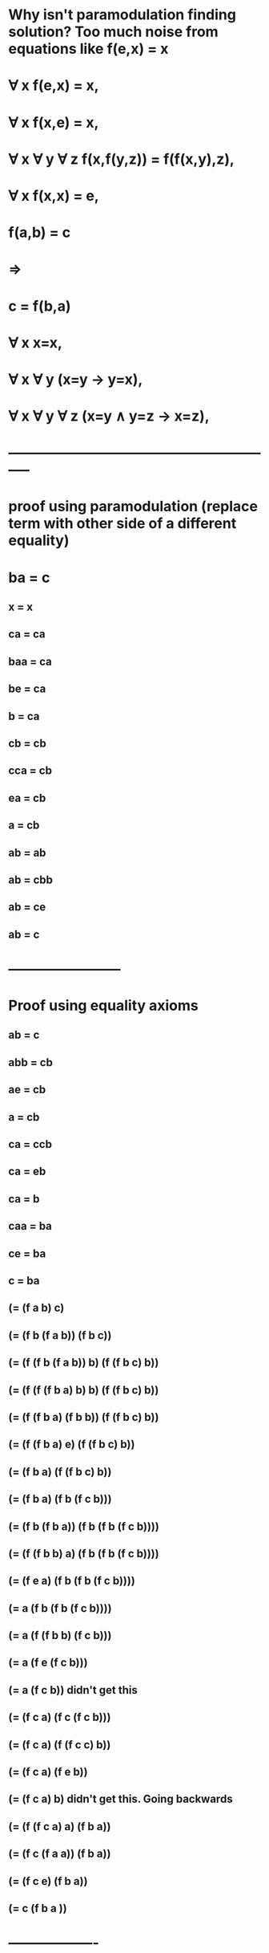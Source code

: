 #+STARTUP: showall
* Why isn't paramodulation finding solution? Too much noise from equations like  f(e,x) = x

* \forall x f(e,x) = x,
* \forall x f(x,e) = x,
* \forall x \forall y \forall z f(x,f(y,z)) = f(f(x,y),z),
* \forall x f(x,x) = e,
* f(a,b) = c
* \Rightarrow
* c = f(b,a)

* \forall x x=x,
* \forall x \forall y (x=y \rightarrow y=x),
* \forall x \forall y \forall z (x=y \land y=z \rightarrow x=z),

* -----------------------------------------------------------
* proof using paramodulation (replace term with other side of a different equality)

* ba = c
** x = x
** ca = ca
** baa = ca
** be = ca
** b = ca

** cb = cb
** cca = cb
** ea = cb
** a = cb

** ab = ab
** ab = cbb
** ab = ce
** ab = c


* ------------------------

* Proof using equality axioms

** ab = c

** abb = cb
** ae = cb
** a = cb

** ca = ccb
** ca = eb
** ca = b

** caa = ba
** ce = ba
** c = ba

** (= (f a b) c)
** (= (f b (f a b))  (f b c))
** (= (f (f b (f a b)) b) (f (f b c) b))
** (= (f (f (f b a) b) b) (f (f b c) b))
** (= (f (f b a) (f b b)) (f (f b c) b))
** (= (f (f b a) e) (f (f b c) b))
** (= (f b a) (f (f b c) b))
** (= (f b a) (f b (f c b)))
** (= (f b (f b a)) (f b (f b (f c b))))
** (= (f (f b b) a) (f b (f b (f c b))))
** (= (f e a) (f b (f b (f c b))))
** (= a (f b (f b (f c b))))
** (= a (f (f b b) (f c b)))
** (= a (f e (f c b)))
** (= a (f c b))                          didn't get this
** (= (f c a) (f c (f c b)))
** (= (f c a) (f (f c c) b))
** (= (f c a) (f e b))
** (= (f c a) b)                  didn't get this. Going backwards

** (= (f (f c a) a) (f b a))
** (= (f c (f a a)) (f b a))
** (= (f c e) (f b a))
** (= c (f b a ))


* -------------------

* Problem:
** Make on-demand creation of expansion of terms
** Is the problem just putting constants into 


* f(ex)=x
* f(xe)=x
* f(xf(yz))=f(f(xy)z)
* f(xx)=e
* f(ab)=c
* c≠f(ba)
* f(xe)=f(f(xy)y)
* x=f(f(xy)y)
* a=f(cb)
* f(yf(yz))=f(ez)
* f(yf(yz))=z
* f(ca)=b
* c=f(ba)

* 6 is wrong: should be c != f(ba)

* Have 8 (7), 
* Got  11(10)
* Why not 9 (8)?

* Replace WatchEqs with watch for the specific steps needed for proof.
** Work out the steps needed: eqs, etp, epr, cpg, eul, eur
*** What has to occur: eqs, rtp
*** What is needed to create the left/right transfers
** Write the steps as watches for the tdc
** See which ones are found/missing

* +		atpToEquate	{(((F  Q_30.0 Q_30.0)) ((F  E E)))}	reslab.Atp
* 3419
* Is getting multiple solutions for refuting, only need 1.
* How to stop the solutions coming, or stop producing clauses?





* Request for c,f
** Request for pti with vbl on one side (8)
*** Where to request notification of these?
**** Same as existing in Eqs? yes
** 2 and 7 would be end to end
** So each rule with a vbl on one side should be matched against all other pti_s
*** Vbl can match any term
**** Growing the set of vbl one side pti_s is needed because they can match any term
**** 8 should have been generated. Was it?
*** Add this
**** New Gnp.
***** Left is all pti with vbl on one side
***** Right is all pti
***** Res.SavePti adds to both sides
**** Processing:
***** Res.cpgObtain, but for a null (means vbl)
***** Cmr.CreateNextStep now does res.SaveForFilter
*** Look for 2 and 3 being unified, will pull in 4, in order to match 2
**** Result is 8
** When a new pti with vbl on side is created, how the eqs processed?

* Need key for what each even represents
** Add singleton parameter to each log event
** Wrap Tcd (e.g. Tcd.tcdTransferLeft with on with more description) in hierarchy
** Avoid long lists of tcd in e.g. WatchEqs
** Be specific in what to look for


*** 14   6
***** 13               matches prl created for resolution eqs
******* 8
******** 7
********** 3
********** 4
******** 2
******* 12
********* 11
********** 10
************ 3
************ 4
********** 1
********* 9
********** 8
********** 5


* Failing on step 9

******** (( (=  A (F C B)) )) 
* What is that in more basic steps?
* (F A B) is unified with (F X Y), then other side of = is inserted

* What is the general rule for why this paramodulation is needed?
** Nothing yet is driving it
** Look at why paramodulation is complete
*** http://ac.els-cdn.com/S0747717108801307/1-s2.0-S0747717108801307-main.pdf?_tid=4e5f96b8-5a2e-11e7-8e4d-00000aacb362&acdnat=1498454238_1e8db0dcf62fb73bb028ce2d843d6042
*** Using Forcing to Prove Completeness of Resolution and Paramodulation 
*** And others
*** Look for contradiction of minimal clause
* Why isn't a pti being used to unified where needed?
** Where is the position modulated in step 8 used in a unification (e.g. resolution)
** 3,6 are resolved, others are modulation
**  6 vs. (8(3 <- 4, 2)<- 12(3 <- 4, 1, 9(3 <- 4, 2, 5)))

**  (= c (f a b))  vs
**   (= (f x (f y z)) (f (f x y) z))            : 3
**                  Replace (f y z) <- e = (f w w) where w = y, w = z
**   (= (f x e) (f (f x y) y))                   : 7 is (3 <- 4)
**                 replace (f x e) <-x
**   (= x (f (f x y) y))                          : 8 is (7 <- 2)
**                 replace (f x y) <- c = (f a b) where x = a, y = b
**  (= a (f c b)                                  : 9 is (8 <- 5)

** 12 supplies the c because 9(a = (f c b)) is unified into 11(10<-1)
*** Which then goes through 8
** Want this to be demand driven,  so how to determine what requests to issue?
*** Goal is to unify first term after = in 6( c) vs 3 (f x (f y z))
**** Result of soln is a c
*** What is final step of rhs (the first request, final step in soln)?
**** 12 into 8

* Eqs already does
********** Prl prl = new Prl(lsmLeft, lsmRight);
********** Epr epr = res.eprObtain(prl);
********** epr.TransferLeft(this);
******** Feed Pti_s
*** And eprObtainForVbl for left and right
** That waits for a matching pti to be created, then processes for the solution
** What dries the creation of the needed pti?

** Instead of Prl/Epr,
*** Trigger iterating over pti_s for each subterm in the requested term
*** Define new class to step through subterms (like etp) and create instance same class
**** Skip if term is a vbl
**** Obtain epr for main term
**** Register for solutions from epr
**** Each solution: 
***** Notify requestor of unified term
**** When getting notified From child:
***** Create new top term from substitution
***** Send new term and the vbv to requestor
*** So Eqs sees a set of modulated terms for left and right sides.
**** For each pair,
***** Create eqs to unify that pair
***** Combine solution from that unification with soln for the modulation,
***** Pass combined soln to parent eqs requestor

*** Construct simpler example to see if pti_s are being generated on demand
*** Is there a pti end to end to trigger cascade?
**** 6 needs to see 8, because it has a var on one side, but there is nothing to create it


* c


* Work backwards from 13 to get 12, by replacing vbls in 8 to match 13.
* Can negation of 12 be derived from final negation of 13 and 8?

*   (= (f x (f y z)) (f (f x y) z))            3
*                  Replace (f y z) <- e = (f w w) where w = y, w = z
*** Equate (f 0 1) (f 2 2)
*   (= (f x e) (f (f x y) y))                   7: (3 <- 4)
*                 replace (f x e) <-x
*** Equate (f 0 e) (f 1 e)
*   (= x (f (f x y) y))                          8:  (7 <- 2)
*                 replace (f x y) <- c = (f a b) where x = a, y = b
*** Equate (f 0 1) (f a b)
*  (= a (f c b))                                  9: (8 <- 5)
*                  Replace (f x y) <- e = (f w w) where w = x, w = y
*** Equate (f 0 1) (f 2 2)
*   (= (f y f(y z)) (f e z))                    10: (3 <- 4)
*                 replace (f e z) <-z
*** Equate (f e 0) (f e 1)
*   (= (f y (f y z)) z)                          11: (10 <- 1)
*                 replace (f y z) <- a = (f c b) where y = c, z = b
*** Equate (f 0 1) (f c b)
*  (= (f c a) b)                                   12: (11 <- 9)
*                 replace (f x y) <- b = (f c a) where x = c, y = a
*** Equate (f 0 1) (f c a)
* (= c (f b a))                                   13: 12 <- 8
* What drives the demand based on goal?
** Start from 3 <-4(7) <- 2(8) <- 5(9) 
********* 3 <- 4(10) <- 1(11) <- 9(12)                           
********* 3 <-4(7) <- 2(8) <- 12(13)                                     means 12 into 8, yielding 13

* == from 3
** c - equate x in 8. x from x <= f( x e), (f x ..) from 3
* How does c get driven?
** Skip 4. 2 is what results in 8 being just a vbl on left
** How does 8 and 12 get driven?

* Want to generate pti with a vbl on on side
** Reason: they can match any term
** What happens in this case? (when 8 us created)
*** Looking for a place where desired term exists, c in this case
**** Iterator that generates that term
*** Then find a pti that can pull that term out
**** Single vbl is most direct
***** Lhs vbl matches desired term
**** Other terms could get unified with target, result in smaller goals
***** Eqs issues requests on first time, after it processes solns

* This should happen:

*   (= x (f (f x y) y))                          8:  (7 <- 2)
*                 replace (f x y) <- c = (f a b) where x = a, y = b
*** Equate (f 0 1) (f a b)
*  (= a (f c b))                                  9: (8 <- 5)

* What is the eqs that should should request that replacement?
** Work back from goal again?

* Work backwards through proof to see what demands should be made

* We now have 8, but need 12

* Res.SaveForFilter
** Report
** Write fn to track which steps are found

** found
* +		ascNew	{(nil  (=  (F  @0 (F  @0 @1)) @1))}       11
* +		ascNew	{(nil  (=  @0 (F  (F  @0 @1) @1)))}	    8
* 7 not need, because it got 8 another way
* 10 not need, because it got 11 another way

* 1-6, 7X, 8, (9), 10X, 11, (12), (13)

* Origin of negated clauses:
* Resolve 8 and 6.
*** (( (= C (F B A)) ))
*** (() (= @0 (F (F @0 @1) @1)) )
** Equate @0 C  -> soln
** Equate B ~ (F C @1)
*** 12 would solve that, but does not exist yet
*** Next is equate A @1
** Need a new kind of object that drives request for 12
*** How does that request encourage further steps?
*** It is a literal, Treat it like a clause
*** That goal is a negation, if it is resolved away (contradiction found), the soln will prove next step

** Agc (array goal clause)
*** Derive from asc?
*** When to form one?
**** As soon as eqs is created
**** Create 2 Agc: L,R and R,L
**** Reference to both on the eqs
*** When eqs receives soln, remove the two Agc
**** How to remove from Ckn, Pqi etc?
***** Mark as deleted
***** Each place that iterates over list needs to check
***** Is it just another alternative?
*** What to do when soln is received?
**** It is not the final proof, just results in soln to eqs that it was based on
**** Asc has ribLeft and ribRight
**** What does verification proof look like?
***** Asserts A \/ ~A, then disproves ~A
***** Agc is the declaration of ~A as a negated hypothesis
***** Empty clause shows it is false, so A can be used in following steps as lemma
**** What soln to build so verification can produce proof?
*** Treat like acs otherwise?
**** Is negative, so no pti created
*** How to prove is complete?
*** What side terms should be added?
**** None available, since it is starting from an eqs
**** Could there be side terms associated with an eqs?
*** Simpler test to see that it works
**** Check that one is created by eqs

**** Check deleted are not processed after other soln is found

** In this case the Agc results from 8 and 6, it is an equate of two terms. Could be more
*** If Each desired equate was a pti, then soln would go through
*** So create negation of that pti. 
*** When negation is refuted ->
**** Need to recognize that it is not the final proof

** Put waiting for soln into Vbv tree
*** Then continue through to next step in Etp
*** How to require consistent solutions?
**** Treat it as a new etp-like object?
*** Issue all pairs from etp at same time?
**** Then as each soln is found, create new one with fewer open requests
**** How to do ones with no choice first?
***** Simple cases have no replacement
***** No replacement can be checked in first pass
****** Synchronous calls to create child eqs 
****** fFirst: call fn to do first pass on each child term, recursively
****** Now Eqs does top level, calls Etp to do children one at a time, waiting for vbv

** Class to process all children in one pass
*** For each child
**** If no replacement needed, 
***** Put into base soln
***** Apply sbst to later steps
**** Else, Is not immediate
***** Need to find a soln to each of these
***** Issue: want  to collapse down, but solns will come to all,
****** How to avoid duplication when soln comes to original that also applies to sub?
******* Prioritize subset, don't propogate up if it works.

** Instead of being part of proof, can it just trigger creation of something that will be used by itself?
*** Eqs with no soln create am equality clause to resolve against.
*** The proof of the other side is a valid proof, so no need for something more
*** When finding empty resolve, if one side is the goal:
**** Verify the proof, but do not report completion.

** Don't worry about completing all the later unification yet,
*** Just create object for any eqs that cannot be equated 
**** Mark as no longer needed (or at least lower priority)
*** When to create it?
**** Have etp iterate through children first,
****** and if not, create negated equality goal for that etp term pair
*** Move Eqs first step into separate method.
*** New etp does first pass over all children pairs to make eqs and do eqs first step
*** If no subst needed, it is done
*** Else create negated equality goal
*** Do nested? Only make sense when the two line up (ie. Same or vbl, no pti used)
**** What about the case of an equality that handles a conflict in a lower level?
**** Only skip use of goal if entire term is without conflict
**** If that case there will be no lower level eqs/etp.


* Para3:
** Validation when Ngc or other Gfh
** It is allowing a proof to proceed with gfh
*** Is the gfh being lost somewhere?
* Fixed a case that should have been equated on first try.
* Added skolem vbls in negation

* Blocked on step:
* (() (= C (F A B)))
*** (() (= @0 (F (F @0 @1) @1)) ) 
* => paramodulation
* (() (= A (F C B)))

* How should that happen here?

* Iook at what negated goals are being generated
** What should be the ones to use in proof


* Motivation
* Resolve 8 and 6.
*** (( (= C (F B A)) ))
*** (() (= @0 (F (F @0 @1) @1)) )
** Equate @0 C  -> soln
** Equate B : (F C @1)
*** 12  (() (= B (F C A))) would solve that, but does not exist yet
*** Next is equate A @1
** What is the negated clause that is generated?
*** Is equating (F B A)with (F (F C @1) @1)
** Look for (() (= (F B A) (F (F C @1) @1)))
*** Why is that not found?
**** found (nil  (=  (F  @0 (F  @0 @1)) @1))
*** Look for when steps and 8 and 6 are resolved

* Is not requested
** "(F B A)", "(F (F C @0) @0)")
* Where should that come from?

******* Asc asc13 = new Asc(cbd.lparse.lsxParse("(() (= C (F B A)) )"));
******* Asc asc8 = new Asc(cbd.lparse.lsxParse("(() (= @0 (F (F @0 @1) @1)) )"));

* +		objRight	{Etp#2 3,8 (((=  C (F  B A))) ((=  @0 (F  (F  @0 @1) @1))))}	object {reslab.Etp}page Maritza Sophia Amaya Cosplay & content creator
* Is not finding that atp/eqs

* Use the other test to find the eqs number where it was created (need to adjust)
** Is the firstTime logic messing things up?
*** Include that in the other test
* How to trap when those two asc are resolved? Make a tcd to make it obvious


* found 16: (nil  (=  (F  E @0) @0))
* have: 0, 
* found 17: (nil  (=  (F  @0 E) @0))
* have: 0, 1, 
* found 18: (nil  (=  (F  @0 (F  @1 @2)) (F  (F  @0 @1) @2)))
* have: 0, 1, 2, 
* found 19: (nil  (=  (F  @0 @0) E))
* have: 0, 1, 2, 3, 
* found 20: (nil  (=  (F  A B) C))
* have: 0, 1, 2, 3, 4, 
* found 21: (((=  C (F  B A))))
* have: 0, 1, 2, 3, 4, 5, 
* found 437: (nil  (=  (F  @0 (F  @0 @1)) @1))
* have: 0, 1, 2, 3, 4, 5, 10, 
* found 3719: (nil  (=  @0 (F  (F  @0 @1) @1)))
* have: 0, 1, 2, 3, 4, 5, 7, 10, 
* found 6799: (nil  (=  (F  @0 E) (F  (F  @0 @1) @1)))
* have: 0, 1, 2, 3, 4, 5, 6, 7, 10, 

* Why isn't this being resolved? Is it created?
* found 3719: (nil  (=  @0 (F  (F  @0 @1) @1)))

* Show content of gnp

* Has trash because the skolem are unique
* How to filter out dup Ngc
** The skolem vbls are not referenced anywhere outside the clause
** Why are there even dups? Shouldn't they be only one for eqs?
* +		atpToEquate	{(((F  E Q0)) ((F  Q0 E)))}	reslab.Atp
*** Atp has skolem vbl in them, so they do not match
** hashCode and Equals to treat them as the same
*** But they could become referenced elsewhere
*** When the Ngc is first created, check if there is already one like that
*** The new one can be considered the same as any with the same pattern of skolems
*** Need a specific hashTable with that equality rule
**** Has just the Ngc in it
*** Just check if there are any vbls in the atp?
**** That could still be a useful one to negate
**** Which atp/eqs are redundant?
**** If an eqs is the main level of Ngc, no need to negate
***** It should be listed as literal already
**** gnpAscAsc.VerboseLefts()
** There is a proliferation of Ngc with new skolem  constants
*** Have skolem functions from mixed sources
*** Reduce priority
**** Eqs priority comes from length of atp
**** Need to score the symbols too:
***** Depth of skolem fn
***** Lsm.nObscurity
***** Get from max obscurity when building Ngc
* Where to stop to look at what is in gnpAscAsc

* res.gnpAscAsc.VerboseLefts()
* <GnpR#1
** Lefts:

*** (nil  (=  E E))
*** (nil  (=  C C))
*** (nil  (=  @0 @0))

*** (nil  (=  (F  E @0) @0))
*** (nil  (=  (F  @0 E) @0))
*** (nil  (=  (F  @0 @0) E))
*** (nil  (=  (F  A B) C))
*** (nil  (=  E (F  @0 @0)))
*** (nil  (=  C (F  A B)))
*** (nil  (=  @0 (F  @0 E)))
*** (nil  (=  @0 (F  E @0)))

*** (nil  (=  (F  A B) (F  A B)))
*** (nil  (=  (F  @0 @0) (F  @0 @0)))
*** (nil  (=  (F  @0 E) (F  @0 E)))
*** (nil  (=  (F  (F  @0 @1) @1) @0))
*** (nil  (=  (F  @0 (F  @0 @1)) @1))
*** (nil  (=  (F  A (F  E B)) C))
*** (nil  (=  C (F  (F  A B) E)))
*** (nil  (=  (F  @0 @0) (F  @1 @1)))


*** (nil  (=  (F  @0 (F  @1 @2)) (F  (F  @0 @1) @2)))



** Rights:
** <BasR 7R filtered=1 un=0>
*** (((=  C (F  B A))))
** <BasR 18R filtered=4101 un=0>
*** (((=  (F  E Q_5.0) (F  A B))))
*** (((=  (F  B A) (F  A B))))

* Would like to mark the higher level lsm in a asc that is proven down, but the eqs are already in gnp

* Find out where the expected Asc is


* Resolve 8 and 6.
*** (( (= C (F B A)) ))
*** (() (= @0 (F (F @0 @1) @1)) )
** Equate @0 C  -> soln
** (F B A)  -0 (F (F C @0) @1)
** Equate B - (F C @0)
*** 12 would solve that, but does not exist yet   (= (F C A) B)
*** Next is equate A @1
** Need a new kind of object that drives request for that
* Want to chect the an ngc is created
** (( (= B (F C Q_x)) ) )
* What does that drive the creation of?
* That is a right, what left will resolve with it?
* What is the next step going backwards?

* Trace  the creation of each type of object, by combining trace info from sources
*** e.g. start from creation of an asc from 2 inputs (left/right asc/pti)
** Pass in result of combiner to ctor
*** Issues:
**** Skip when not in debug
**** Depends on: combiner being used, type of object created
**** Combiner on each tde?
**** Combine report and call to ctor?
***** Or set later (or pass in fn to get on request)
***** Ctor is a way to make sure all the cases are covered
*** Important cases are eqs, asc, etp, epr
*** This will be used to control priorities
**** Initially to hand hold it to confirm that a proof is possible
***** Short term: steering the proof 
****** Use to prioritize steps  coming from desired resolutions
**** Long term: to use to set priorities based on what an object is needed for
***** Problem: boosting priority later
****** Add to new higher priority, skip in old
** What is the trace object?
*** Used to set priorities.  How?
**** Method to return priority, given arg (Rib)
**** e.g. max priority of two resolvants for asc
**** Problem: share between levels for Prp
*** Is combined for doing trace log
** Apply combiner to arguments from report
*** Take previous trace value and combines with new trace value
** Add field to everything being traced: new base class
*** Or add getter interface
** Uses
*** Log every report that has trace value, or passes filter
*** Report as they happen or when destination is reached, user combine tree
** Combine report and trace api:
*** Defined report handler that starts or combines trace info

* Report when asc is created from given source
** Use tcdNewAsc:
*** Look for the asc that should be created: resolve 8 and 6.
*** Then use that to trace what happens after

* Why is it not even starting 13,8?
** Asc13.nId = 14            (( (= C (F B A)) ) )
** Asc8.nId=15              (() (= @0 (F (F @0 @1) @1)) )"



* There are a lot of startResolve, so too much is going on at one.
* Need to reduce the rate of startResolve, so other things get processed
** When should it be ready to process another pair?
** Why are those tcdTransferLeftEqs not accomplishing? Because it switches to make more stuff
** Let etp drain out until a solution is found, don't look for new solution
** How to drop the priority?

* Show that the logic works first
** Bump the priority on steps that lead to proof
** Add trace info, use trace info in proof

* Fix Ipr, then go back to guiding the proof


* When Asc are are used for multiple negated goals,
*** it should be min priority, but currently can't change priority after something is added to gnp


** Hit null in ProofTrack
*** types of gfcSource
**** If gfcSource is Ngc, there is no ribLeft, ribRight.
***** That is a hypothesis, use natural induction inference rule. No verfication needed.
**** gfcSource: Gfi - is final step when emtpy clause found
***** Verify the proof of conclusion from the hypthesis
***** How to the Gfl and Gfp affect the verification?
*** Turn off verification for now

* Report: 
* 212	Save for filter
* 14	TransferRight - Epr
* 12	TransferRight - Cpg
* 12	TransferLeft - Cpg
* 557	StartResolve
* 12905	TransferLeft - Epr
* 17797	TransferLeft - Eqs
* 3687	Register Etp
* 6339	Launch Eub
* 10380	TransferRight - Eqs
* 30000	Soln To Eqs
* 30000	Eqs to Ent
* 54	New Cmr
* 198	NewAscConnect
* 8	NewAscResolve
* 8	NewAscNegate

* nLoops:10002
* Eqs: 72, 2335120
* Res: 1, 173664
* Epr: 4, 68880

* looking for 0: (nil  (=  (F  E @0) @0))
* looking for 1: (nil  (=  (F  @0 E) @0))
* looking for 2: (nil  (=  (F  @0 (F  @1 @2)) (F  (F  @0 @1) @2)))
* looking for 3: (nil  (=  (F  @0 @0) E))
* looking for 4: (nil  (=  (F  A B) C))
* looking for 5: (((=  C (F  B A))))
* looking for 6: (nil  (=  (F  @0 E) (F  (F  @0 @1) @1)))
* looking for 7: (nil  (=  @0 (F  (F  @0 @1) @1)))
* looking for 8: (nil  (=  A (F  C B)))
* looking for 9: (nil  (=  (F  @0 (F  @0 @1)) (F  E @1)))
* looking for 10: (nil  (=  (F  @0 (F  @0 @1)) @1))
* looking for 11: (nil  (=  (F  C A) B))
* looking for 12: (nil  (=  C (F  B A)))
* looking for 13: (((=  (F  B A) (F  (F  C @0) @0))))
* have: 0, 1, 2, 3, 4, 5, 7, 10, 

* How to get para3 working?  6,8,9,11,12,13 missing
** Why aren't intermediate steps being found?
** Identify what steps are needed, what predecessors ?
** Trace objects, with combiner
**** print out objects that result from predessor steps to what is needed
**** give special priority to the sucessors of important predecessors


* Add tracing, to know which objects come from predecessor steps
** can list them out: by type
*** if the desired predecessors appears in tree of sources

* Add field to all types of objects (common base class)
* Define class to hold predecessors
* See earlier notes

* Why no 6?
*** 2: (nil  (=  (F  @0 (F  @1 @2)) (F  (F  @0 @1) @2)))
*** 3: (nil  (=  (F  @0 @0) E))
* => 6: (nil  (=  (F  @0 E) (F  (F  @0 @1) @1)))

* 3@0 ~ 2@1, 3@0 ~ 2@2
* Is application of pti from 3 to 2.
* -		ascB	{(nil  (=  (F  @0 @0) E))}	reslab.Asc#19
* {3->6 in (nil    (=  (F  @0 @0) E))#19}
* Find the eqs formed for the two terms, then where is that soln used to 
* When is that pti applied? When resolution step needs it? Only resolution is final step
** What ngc is going to be used?

* Resolve 8 and 6.
*** (( (=  C    (F B                  A)) ))
*** (() (= @0 (F (F @0 @1) @1)) )
** Equate @0 C  -> soln
** Need Equate (= B  (F C @1))
*** 12 would solve that, but does not exist yet
*** Next is equate A @1
** Need a new kind of object that drives request for 12
* Look for negated clause (( (= B (F C @0)) ) )
** that can only be refuted when @0 ~ A
** need to assume (= @0 A), then (( (= B (F C @0)) ) ) can be refuted - assuming 12 succeeds, 
** That results in ( ( (= Q.n A) ) ) 
*** how does that help?

* The following isn't good because it generates clauses before they have evidence to support
** Can the creation of negated clause be deferred until end of the Etp?
**** (want an intermediate test case to pass first)
**** put the clauses needed on a list, launch them at end of etp
**** fix: around call to res.gnpAscAsc.ascIsSubsumed(, add/check hash table
**** Define Vhy
**** Notified when the asc is refuted, which results in the parent eqs having a solution
***** Has a gnp: 
****** Left is eqs that is notified of soln
****** Right is the proof of the negation ? Or special cases
***** When refutation occurs, the asc resulting from Gfh will create asc, then pti
****** That should be filtered immediately, so the pti is create
****** Pti will be fed to the same eqs as before, which will proceed to end of Etp
****** Is it worth tracking to speed that up?
****** If there is a disjunction in the gfh?
******* That produces pti with side conditions, that needs to be ok
**** Passed to etp to get remaining arguments
**** At end of etp, is called to 
***** prevent etp from reporting soln
****** i.e. don’t call "eqsToNotify.TransferRight(vbvOutput)"
***** Also perform substitution into candidate negated clause and launch final Ngc
**** Implements Esn
***** Has method that Etp.fCombine uses to check if final (vbv is true)
**** What if eqs/etp need multiple clauses to be refuted?
***** Refutation results in new object that has fewer terms needed to be negated
**** Don't launch search until all known pti have been checked already
***** That can be complex, so skip it

* Will this solve para3?
** Where will 12 come from?
** Instead of ngc, it can result in new asc:
*** ( ( 12 )  13)
*** 13 will refute 6
*** ( ( 9 ) 12 )  ?  What would drive creation of this ? Something equated to ( 12 ) like 6 was?
*** ( ( 5) 9 )  ?
**** then 5 establishes result

* If there as a ~12, then these two would resolve:
** 12:       (=  B    (F  C            A))
*********** +------------+
** 11:  (() (= @0 (F @1 (F @1 @0))))
* Looking for 9:            (= A (F C B))
*** generate a negated clause for 9
* So  ( ( 9 ) 12), because ~12 would be refuted

* 9:         (= A    (F          C           B))
********* +-----------+
* 8     (() (= @0 (F (F @0 @1) @1)) )
* Looking for 5:       (= C (F A B))
* So  ( ( 5 ) 9)
* What would cause that Eqs to be created?
** the ((9) ~6)

* Why is ~12 created?  Working backwards from 13, which is needed to resolve with 6: (((= C (F B A))))

** 13:        (= C     (F B                  A))    <- must B that is matched by inner F term, because B is in 12
********* +-----------+
* 8        (() (= @0 (F (F @0 @1) @1)) )
** 12:       (=  B    (F  C  A))  <- generate Ngc from this
* So ((12)  13)

* SO far have:
** ((5) 9)  using 8
** ((9) 12)  using 11
** ((12)  13)  using 8
** ((13))  is 6

* Why are the main steps being performed?
** They are resolution steps

* Still need intermediate terms
** Compound pti look like regular solutions to child Eqs

** 7 is: 3 with 4 applied at (F @1 @2)
*** 3: (= (F @0 (F @1 @2)) (F (F @0 @1) @2))
******** +------------+
**** 4:            (= (F @0 @0) E)
** 8 is: 7 with 2 applied  - 7 is 4 into 3; so 7 is 3,4,2
*** 7: (= (F @0 E) (F (F @0 @1) @1))
***** +---------+
*** 2: (= (F @0 E) @0)
*** 11:  (() (= @0 (F @1 (F @1 @0))))    1 into 10
***** 1: (= (F E @0) @0)
***** 10: (= (F @0 (F @0 @1) @1))     3 with 4 applied at (F @0 @1)
**** 3: (= (F @0 (F @1 @2)) (F (F @0 @1) @2))
**** 4: (= (F @0 @0) E)

* Express the manual proof as a series of steps
** Proof outline in code: how to express, then verify
***** main steps are resolution steps
***** manually, identify the starting Asc (5, 9, 12) - is right clause (negative from previous step, start at 6)
***** and the base of the compound pti
***** then identify the child terms where lower level pti is needed
***** how to identify child position:  the eqs to solve
****** Etp is a series of Eqs
***** Refer to eqs as the Nth child-eqs of etp, identify the Etp by its Atp
***** When each of those child-eqs is created, find it in proof outline
***** Store ref to eqs in proof outline object, for use in later steps
***** Or just match to symbolic Eqs
***** Etp has a list of symbolic eqs expressed as Atp
**** So each main step is: left and right clause (both are equality, but not as Pti)
***** Each has two children, each is a direct match or a child eqs to solve
***** Each eqs is a separate subproblem, follow same pattern
****** Refer to eqs as an object that holds ref to actual eqs when it is created
**** Then can watch as that tree gets filled in
*** Turn off resolution while solving Eqs to get Vbv
**** Use EubTest1, but add more pti?
**** Want a test that waits for soln to an Eqs, takes in axioms, 
***** does not do resolution or other - don't add res to prs? Res.ascProve


*** Some steps are a series 
** Use the steps to set high priority on any object that matches
*** Need to identity the left and/or right input into a gnp
**** e.g. a key step will want to get soln to eqs early
** Construct Vbv by solving a subproblem directly before main problem
** Increase priority on existing object if needed
** Once soln is found, that start removing priority boosts



* Can the above steps be done with 7/2 and 3/4 separately?


* Look at main level proof steps and see if the pti_s can be applied separately
** Which order?


* Start with resolving 3 left and 6 right.
* 3:  (() (= (F @0 (F @1 @2)) (F (F @0 @1) @2) ))
* 4:                       (F @0 @0) 
******* => E                                                        @0 ~ @1,@2 
* 2:           (F  @0 E                )
*** => @0                                                                     @0 ~ C
* Hyp 12:                                        (F   C     A) 
************* => B
* Rhs of the eqs, from resolution:
* 6: ((  (= C                              (F B                 A)) ) )
* Want it to result in
* ( ( 12 ) ~6)
* But how to get that from the eqs, which has the two literals?
** Since the eqs is literal level, it means one literal can be converted into the other
** That means if one is true, the other is also
** ((9) ( <=> 3 ~6) )
** Since 8 is axiom, then ~6 is true, if 9 is.


* Derivation of ( (5) 9) :  from 8
** ~9 used in the resolution is from the hyp above
* 3:  (() (= (F @0 (F @1 @2)) (F (F @0 @1) @2) ))
* 4:                       (F @0 @0) => E                 @0 ~ @1,@2 
* 2:           (F  @0 E                ) => @0             @0 ~ C
* 5:                                                 (F    A     B ) => C
* 9:         (= A                            (F C                   B))
* So:   (() ( <=> 3 9) )  =>  (() 9)



* Pass through the Vhy when copying, merging
** Simplify equality:
*** Build the vhy lists in order of decreasing eqs.nId
* Etp will invoke fn that creates clause with needed pti -> resulting eqs as an equality
* How would an ordinary equality solve that requesting eqs? 
** Eqs will have registered itself with a Epr, Epr will wait for Pti
* Verify proof created using Vhy

* Create simple class with Ngc, use this to drive resolution
** This avoid generating the full clause from parent Etp, when it is likely junk
** When an empty clause is found:
**** create pti for the eqs, with the literals used in the proof (with substitutions applied)
** Check what happens with para3
* A lot of junk with new skolem constants

* Is this working for the planned soln?
** What is the first required step?
*** Eqs, asc,
** Watch resolution 3, 6; with 4,2 and hyp 9 in between
** Trace the products of that resolution (Epu)
*** Put an object on the objects produced by that epu
*** Then call combiner stored on res
**** Default combiner returns null
**** Main other forms tree from non-null
*** Each time an object is produced, put trace object on it
**** Pass combiner the Tcd and list of arguments
**** Basic combiner chooses the non-null input as its value
***** Builds a historical tree
*** Call fn to set trace value, that fn call do the reporting
**** Can it replace current reporting?
**** Change report to focus on the new object
*** Fn called by track fn then decides what is next step
*** Args: newObj, tcs, other inputs
*** Advantage is that tracking info is set, so rules can be based on the history
**** Fn to search history
**** Functions to Filter output: contains some ancestor
**** Show steps to arrive an object

* Test Gfh with a simple test
** Two clauses, eqs, ngc, resolve that ngc with another
**** (() (p a)) , ((p b) ) =>  (( (= a b) ) )
*** ( ( (= a b) ) (p b) )
*** TinyProofNew
**** DoProof(@"(   (() (P A))  (((= A B)) (P B)) (() (P B))  )");
*** That fails to contradict (((= a b)))
*** The conclusion is negated, so there should be a resolution of (() (P A)) and (((P B)))
*** That produces a negated clause (((= A B))) to refute
*** Negated conclusion should resolve with right of the middle clause.
*** Why no resolution on (P B) ?
**** Only left is (P A)
**** Is a right:  (((=  A B)) (P  B))
**** So does not resolve with (((P B)))
*** That isn't a true stmt, so example doesn't work
** To construct a new example:
*** Need:
**** Eqs generated a negated equality clause
***** That is a right
**** Need term with only positives so it is a left
**** Problem is that a positive equality will be used as a pti
**** Need an equality that is created only by some other step
**** Is only generated as a result of demand from matching the negated term
***** It will be a right (neg literal)

* Go back to tracking down para3
** Check the completed ngc send by Etp

* Strategies
** Ngc as soon as immediate Etp fails : fUseNegatedGoals
*** Problem: lots of skolems,because eqs_s have variables
** Vhy: defer until end of parent Eqs: fBuildClauseFromHyp
*** Notifies all parents
*** Not implemented

* Use equality axioms on demand:
** If the predicate or function symbols match
** When Child eqs fails on first try: introduce side literals that are the negated equality of the child pairs
*** This is similar to the ngc, but that is a separate clause that is merged in when refuted
*** Equality axioms is really the justification of ngc
** Can this help with creating an example?
*** example of the incompleteness without it
*** Ex2 is very complicated
*** Avoid a pti, but the negated equality generated from Eqs
*** Need two step?
**** What stops the second step from going directly from a pti?
*** Need resolution between two literals that differ on a child term
*** There is no equality to match that literal, but it does come from some substitution/resolution
**** Why is resolution complete, but Eqs not: the equality axioms
**** Equivalence too?
****** reflexivity, symmetry, transitivity are handled in code
**** Really it is paramodulation that is missing: apply equality everywhere
**** Negated eqs and also equality axiom introduce side literals
***** How does that help find an example?
***** Paramodulation replaces one term by another, and adds side literals

** Ex2Steps
*** Later
****             How to check when solution arrives?
****             create Etr to get solution from the Eqs
****             check that Ngc is created, use it for next ste
**** Add counts for negated Hyps created (See "Report:")
*** Is not finding solution. How far does it get?
**** Loop for the sequence of solutions to child eqs, using the pti
**** Do WatchPair for those steps, action is to report them, track which are missing, found
**** cannot solve that Eqs until Ngc is created and solved
**** test for creation of the correct Ngc
***** if that fails, create list of Eqs to watch, have Watch check if on that list, report

* How to stop and see the Ngc for children of Eqs#0?
** Turn off unless trace has right structure?
** Trace has list of alternatives, to see if any match
*** Could also create separate hash table to refer the list of sources

* Start with resolving 3 left and 6 right.
* 3:  (() (= (F @0 (F @1 @2)) (F (F @0 @1) @2) ))
******** +-------------+
* 4:                       (F @0 @0) => E                 @0 ~ @1,@2 
***** +----------------------+
* 2:           (F  @0 E                )
******* => @0                                                 @0 ~ C
*************** +-------------+
* Hyp 12:                                          (F   C     A)
***************** => B
* Rhs of the eqs, from resolution:
* 6: ((  (= C                                  (F  B                 A)) ) )

* 2 is applied as pti for eqs of literals of 3 and 6

* Eqs#1 is the left child terms of 3,6
** Does eqs#1 get a solution?, hard part is second child
** It should have one, there is no problem there
** Need to trace through why there is no soln for Eqs#1

* {{eqs#0 (((=  (F  @0 (F  @1 @2)) (F  (F  @0 @1) @2))) ((=  C (F  B A))))}}	reslab.Eqs
* {{eqs#1 (((F  @0 (F  @1 @2))) (C))}}	reslab.Eqs

* <#1100 
** <#1101 1/6 0:6$1100>     (nil  (=  (F  @0 E) @0))
** <#1102 3/6 >     (nil  (=  (F  @0 @0) E))
** 0:4$1101, 1:4$1102, 2:5$1102>     (((F  @0 (F  @1 @2))) (C))


* Look at second child of 3 vs 6
* Soln from first child sent to second child of etp
* {Etp#0 2,13 (((=  (F  @0 (F  @1 @2)) (F  (F  @0 @1) @2))) ((=  C (F  B A))))}

* tcdRegisterEtp
* etpNew	{Etp#143 7,14 (((=  (F  @0 (F  @1 @2)) (F  (F  @0 @1) @2))) ((=  C (F  B A))))}	reslab.Etp
* +		eqsToSolve	{{eqs#0 (((=  (F  @0 (F  @1 @2)) (F  (F  @0 @1) @2))) ((=  C (F  B A))))}}	reslab.Eqs
* +		eqsChild	{{eqs#87 (((F  (F  C @0) @0)) ((F  B A)))}}	reslab.Eqs

* +		objData	{Etp#16 7,14 (((=  (F  @0 (F  @1 @2)) (F  (F  @0 @1) @2))) ((=  C (F  B A))))}	object {reslab.Etp}

* Why two Etp that are the same? Which will get the soln?
*** Etp#16
**** this	{Etp#0 2,13 (((=  (F  @0 (F  @1 @2)) (F  (F  @0 @1) @2))) ((=  C (F  B A))))}
**** esnSolution	{<#109 <#110 1/6 0:3$109><#111 6/3 >0:4$110, 1:4$111, 2:5$111>}
***** <#109 
****** <#110 1/6 0:3$109>     (nil  (=  (F  E @0) @0))
****** <#111 6/3 >     (nil  (=  (F  A B) C))
****** 0:4$110, 1:4$111, 2:5$111>     (((F  @0 (F  @1 @2))) (C))


*** Etp#143
**** this	{Etp#0 2,13 (((=  (F  @0 (F  @1 @2)) (F  (F  @0 @1) @2))) ((=  C (F  B A))))}
**** esnSolution	{<#1100 <#1101 1/6 0:6$1100><#1102 3/6 >0:4$1101, 1:4$1102, 2:5$1102>}
***** <#1100 
****** <#1101 1/6 0:6$1100>     (nil  (=  (F  @0 E) @0))
****** <#1102 3/6 >     (nil  (=  (F  @0 @0) E))
****** 0:4$1101, 1:4$1102, 2:5$1102>     (((F  @0 (F  @1 @2))) (C))
* Etp#143 is simpler solution, does Etp#16 lead to a proof?

* Find solution being reported back to Etp#143.
** How to know to ignore Etp#16? Where did Etp#143 appear? Vbv#1100 appear in kHavePti2ToChildEqs
** Problem with nCached is it is not specific to solution
** How to know vbvPrev#1114 is the one we want?
** Watch pair to get eqsChild for second child
** +		etpPrev	{Etp#0 2,13 (((=  (F  @0 (F  @1 @2)) (F  (F  @0 @1) @2))) ((=  C (F  B A))))}	reslab.Etp
** +		vbvPrev	{<#1114 <#1115 2/6 0:13$B><#1116 4/6 >0:4$1115, 1:4$1116, 2:5$1116>}	reslab.Vbv
** +		eqsChild	{{eqs#87 (((F  (F  C @0) @0)) ((F  B A)))}}	reslab.Eqs

** etpSecondChild	{Etp#143 7,14 (((=  (F  @0 (F  @1 @2)) (F  (F  @0 @1) @2))) ((=  C (F  B A))))}	reslab.Etp
** +		atpChild	{(((F  (F  C @0) @0)) ((F  B A)))}	reslab.Atp
*** Questions
**** What soln is sent to etpSecondChild?
***** None
**** Is an Ngc created for that?
**** Is A backfilled before Ngc I ?
*** First child is the eqs that should result in Ngc for 12
** +		eqsWhere12Needed	{{eqs#87 (((F  (F  C @0) @0)) ((F  B A)))}}	reslab.Eqs
*** Was processed already
*** How to get eqs#87?
**** etpPrev	{Etp#0 2,13 (((=  (F  @0 (F  @1 @2)) (F  (F  @0 @1) @2))) ((=  C (F  B A))))}	reslab.Etp
**** vbvPrev	{<#1114 <#1115 2/6 0:13$B><#1116 4/6 >0:4$1115, 1:4$1116, 2:5$1116>}	reslab.Vbv
*** How to get 1114? (for vbvPrev)

*** +		atpChild	{(((F  (F  C @0) @0)) ((F  B A)))}	reslab.Atp
** From atp#315
** -		atpToEquate	{(((F  (F  C @0) @0)) ((F  B A)))}	reslab.Atp
** kEtpWhereNgcNeeded: the eqs is about to do first step
*** Look if ngc results

** It creates
*** +		ascS	{(((=  (F  (F  C Q_87.0) Q_87.0) (F  B A))))}	reslab.Asc

** What is the next step for that Asc? It will need a proof, and then soln comes back
** Negation of that Ngc is
*** (() (=  (F  (F  C @0) @0) (F  B A)))
** That is more general than
*** (() (=  (F  (F  C @0) @0) (F  B A)))
** If @0 is A that works (with another Ngc for 12, is that circular?)
*** Why did that come out as the same next step?
*** Rhs should be B only
*** Eqs for ngc is for the first child, not that one
** Also need hypothesis (= A @0), and have that be cancelled
*** Solve this one after getting the correct Ngc
** So skip this ngc, and find first child for its etp.

* How to solve:
** Write tests of pti that check that vbl from eqs can be matched inside the pti and passed through
** Allow Eqs to bind a skolem symbol for ngc (or other hyp) to a value
*** The unification and refutation results in a proof of a special case, which is used in the eqs/etp
*** Store on vba that it is a skolem symbol, not vbl id
*** Refutation of ngc results in a pti, but replace the vbl in that with the value assigned in that pti
*** Need to apply substitutions to skolem symbols (Spb)
*** Or treat them as vbls in the Ngc?
**** Try this first
**** Difference is that if not equated to vbl it becomes a skolem constant
**** When refutation comes back to ngc, check what happened to each of those
**** Shv makes calls to gfh.MakeAsc.
***** Where to get info about values for skolems?
****** Use info on fProcessAscb.esnSolution?
****** gfbSource has the hypotheses
****** If vbv assigns a value to a vbl used as Ngc, replace it with that value
****** Otherwise replace with skolem for that vbl
**** Need to associate each asc with the correct Vbv
***** The only thing needed is the value assigned to ngc skolems?
**** How to get mob and mvb?
***** Is from the spl when eqs was obtained
***** Store on the ngc? No, is shared across eqs.yeah,

** Driving what happens
*** Have Prs or a new class have a queue of steps to perform
*** Make new pri to perform those steps instead of doing lookup in gnp
*** Apply a series of steps as a macro, rather than waiting to see if it happens
**** Select the rules to apply for each phase
**** Mix of fixed an free running as needed
**** Use this to work out experiments
*** Test calls fn tha applies desired next step
**** Create special pri and add to queue at that point
**** Then return to prs, and notify will happen
**** Free run when nothing in queue, or set flag to make it stop
** 
** 
** Next:
*** Look for the Ngc that is the end of phase 1. Is it correct?
**** Add steps to get the grand child of rhs
*** Ngc.ascForEqs

* When soln comes back from Eqs to a resolution involving an Asc from Ngc,
** Replace remaining vbls with skolem constants
** No need for term code in Ngc.ascFromNgc 
** Do the replacement in the merge terms code
** Currently when a proof is found, Shv.fProcessAscb calls gfhHypothesis.MakeAsc
*** Replace vbls when called from Shv, if the vbl came from the Ngc
*** If ngc vbl was matched with a non-ngc, then don't skolemize it
** How to test this? Not just code, but the idea
** The proof is finding a special case that refutes the Ngc
*** Want to build that special case that has been established
**** e.g. axiom is equality that matches requested pattern
** Capture Ngc literals used in proof, with substitutions applied
**** Reason: refutation may be only for special cases
**** Then apply subst for every vbl that appears in it, and terms sbst'd into it
**** Proof tree has Vbv
***** Use Proof verification code?
****** Vbls and offsets in vbv refer to asc
***** Show fully substituted
***** Then apply other sbst where it matches a vbl in the Ngc result
***** At end convert into clause
*** Don't skolemize the Ngc
*** Prevent problems by not resolving clauses with Ngc that involve any other negation, including hyp
****             gfhHypothesis.MakeAsc(res, (Vbv)esnSolution);



* 09293291961




* kHaveNgcNeeded
* +		eqsForNgc	{{eqs#16420 (((F  C @0)) (B))}}	reslab.Eqs

* Generate solns that assign value for @0, then soln gets sent  to next step in etp
** create Ngc that asserts that there is no such @0
** subproblem will show one that  A does solve it, that refutes Ngc
** refutation of Ngc is a soln that assigns @0~A
** that will lead to complete proof

* Look for next Ngc kNgcFromEqsLower
* ascFromNgc	{(((=  (F  C @0) B)))}	reslab.Asc
* nId	7772	long
* -		gfbSource	{<Ngc#7771>}	reslab.Gfb {reslab.Ngc}
* +		eqsGoal	{{eqs#7769 (((F  C @0)) (B))}}	reslab.Eqs
*** nId	7771	long

* Is there any proof from that? Break in Shv.fProcessAscb
** Add axiom to for last third of proof

* Ex2Steps3v6
** What is needed to get it to finish?
** Need to refute with @0~A
*** ascFromNgc	{(((=  (F  C @0) B)))}	reslab.Asc
** No Ngc has been refuted

* Trace why the asc is not refuted
** Is it being processed by gnp?

* Form a new example like Ex2Steps3v6, but for next steps
** Each Ngc with an additional variable, then refutes with 5 and works backwards through those
** Steps themselves go backward through proof
** 6:     ((  (= C    (F B   A)) ) )        (= C (F B A))   
** ~12: {(((=  B   (F  C @0) )))}     (= B (F C A))   swap 1st   @0~A
** ~9        (= @0 (F @1 B))           (= A (F C B)    swap 2nd  @1~C
** ?          (= @1 (F @0 @2))                                                  @2~B
** 5          (= C     (F A    B) )           (= C (F A B) )  swap 1st
** Swap the outside term with one of the children of F. other is replaced by vbl?

** Make TfcEx2Eqs1 take parameters to swap 1st swap vs swap second
*** Take parameters for the atpToEquateMain to make
*** How to combine into proof?
**** Use the ngc built by one step as input to the next
**** Check that clauses used to create desired atpToEquateMain are started
**** Final: watch 5 being resolved with all vbls, then trace back to final proof
**** How to have single InstrumentedProof handle 3 phases?
***** Steps set flags that are checked elsewhere
***** Define a new step at end of phase to transition to new phase
****** Does different from what Init, Init2 do.
*** Modify and set up test to swap with second F arg
*** Then have first phase transition use ngc and then set flag and continue to second phase




* Add steps at the end to create Epu for next step: calls Init for next phase
** Phase 4: makeEpu for asc from ngc with 5
*** Walk forward from refutation to previous Ngc
** Check that solution is passed from res to asc to ngc to be sent to the eqs, 
*** and then to objects waiting for the eqs
** Check that soln proceeds from eqs for ngc to main eqs, then initial epu for that phase
*** That epu then generates a refutation that should be passed back again
* Hangs at end of phase two in auto:
* +		atpSecondArg	{(((F  @0 @1)) (@2))}	reslab.Atp
* It does don't a tcdEqsToNgc, because there is a vbl on on side.

* Options
** Add a case that allows an ngc?
*** Too much junk from bare vbl
** Don't submit ngc until the end, so vbls are removed
*** Use Vhy
** Where does this sbst go in the proof as is?
** Don't make Ngc until a conflicting vbl assignment is made
*** Vbls are already sbst'd out ahead of time
*** What happens when @2 is assigned to A after already assigned?
*** Ngc should come in next etp, no change needed, just look for it

* {Etp#1948 7,16 (((=  (F  @0 (F  @1 @2)) (F  (F  @0 @1) @2)))
********* ((=  (F  C   @3)                  B)))}	object {reslab.Etp}
* (((F  (F  C @0) @1)) (B))
****** B     C

* There is not soln yet for ascNgcFC0B, both are negated
* (F C (F @0 @1)) B
* What at the constraints on @0 and @1?


* Has hypothesis (= (F C @0) B)
** So in this context is it positive, can be resolved with ascNgcFFC01B

* Need a soln to negation of (= @0 (F @1 @2)) such that @0 is A (so it can match next term)
* Apply pti of assoc to lhs of (((F  (F  C @0) @1)) (B))
* (If hyp can be negated, then it can be used, but here is not proved yet.)
* How to get (= @0 (F @1 @2)) as an Ngc?
** Treat the vbl sbst as an ngc?
** Also apply e=xx , to make @1 be C and @2 be B
** Then ngc is (= @0 (F C B))

* Idea: don't release Ngc until end of resolution. Apply all bindings to those vbls
** Doesn't affect equality of Vbv it is attached to
** Merging Vbv carries it along, result has combined list of Vhy
*** (dup the Vhy, is just eqs)
** Vhy holds eqs, don't form Ngc or Asc yet
** When resolvant is built, if it is not filtered out, then 
*** For each Vhy
*** Perform sbst on eqs
*** Create Ngc and Asc
** Problem: have to consider all orders, seems over general
*** All eqs need to be ngc anyway

** Have (nil) : kEndPhase3
** Ngc.MakeAsc
** +		ascR	{(nil  (=  (F  Q_265.0 Q_265.1) @0))}	reslab.Asc


** <#2578 
*** <#2579 0:3$A, 1:9$A>     (((=  @0 (F  @1 @2))))
*** 2:6$2579>     (nil  (=  (F  @0 (F  @1 @2)) (F  (F  @0 @1) @2)))

** How to set ribLeft/Right ?
*** Elsewhere is set from abt
*** That seems insufficient in case there are multiple terms to resolve

** ascR looks messed up
** Ngc#270
** +		eqsGoal	{{eqs#265 (((F  @0 @1)) (@2))}}	reslab.Eqs

** What should happen next?
*** Third pass was supposed to rotate result of R2 (following phase 1)
*** That would produce negated equality that would resolve with axiom 5
*** How to apply solution back to previous Ngc?
**** Negation of desired eqs led to a contradiction
**** An equality hypothesis was formed from the eqs
**** Shv.fProcessAscb
***** Instead of calling MakeAsc
***** Soln to the eqs is the solution to the refutation mapped as needed
****** Refutation is on right, but top of vbv is on left
****** Flip the A,B of the Vbv.
****** Report to listeners of eqs
*** Is there a need for Gfi ?


* kMakeEpu3: what next?
* Started EquateUnify
* Want to get when Epu reports solution -> SaveAsc, left is #12, right is #2385

* +		objData	{Epu#43130 2,2 (((=  C (F  A B))) ((=  @0 (F  @1 @2))))}	object {reslab.Epu}
* Why not hitting Epu.fProcessSolution ?

* +		eqsStart	{{eqs#43132 (((=  C (F  A B))) ((=  @0 (F  @1 @2))))}}	reslab.Eqs
* Get immediate 

* eqsChild	{{eqs#43140 (((F  A B)) ((F  @0 @1)))}}	reslab.Eqs
* Does not have immediate soln. why not?

* Build up vbv for immediate


* eqsToNotify	{{eqs#2812 (((F  A B)) ((F  @0 @1)))}}	reslab.Eqs
* +		vbvOutput	{<#2820 0:2$2820, 1:3$2820>}	reslab.Vbv

* Pass soln as immediate to
* +		etpNew	{Etp#2810 3,8 (((=  C (F  A B))) ((=  @0 (F  @1 @2))))}	reslab.Etp

* +		eqsStart	{{eqs#2804 (((=  C (F  A B))) ((=  @0 (F  @1 @2))))}}	reslab.Eqs
* -		this	{Epu#2802 2,2 (((=  C (F  A B))) ((=  @0 (F  @1 @2))))}	reslab.Epu

* What to watch for in kSolnFCFAB_F0F12?
* +		gfhHypothesis	{<Ngc#202>}	reslab.Gfh {reslab.Ngc}
* +		vbvSolution	{<#2907 <#2908 0:3$A, 1:5$A, 2:6$A>>}	reslab.Vbv
* +		this	{{eqs#197 (((F  @0 @1)) (@2))}}	reslab.Eqs
* Eqs, ngc, ascS  tcdEqsToNgc
* +		eqsSecondArg	{{eqs#197 (((F  @0 @1)) (@2))}}	reslab.Eqs
* +		ngcF012	{<Ngc#202>}	reslab.Ngc
* tcdAscFromNgc
* +		ascFromEpu3	{(nil  (=  (F  Q_197.0 Q_197.1) Q_197.2))}	reslab.Asc
* Why isn't that ABC?

* fReplaceWithSkolem is true
* Ngc.ascForEqs - if !fReplaceWithSkolem, still need to lookup in vbvSolution


* Where does vbv fed into Ngc.MakeAsc come from? Soln to eqs that allows literals to cancel
** Enter an eqs
** Get the vbv from that
** Pass vbv to Ngc.MakeAsc, get back Asc
** Check it resolves as expected
* Finish PerformNgcRefute

* How to check the Asc built by Eqs.MakeNgc ? (tcdEqsToNgc)
* Fails: the vbls are renumbered in atpToRefute
* So the vbl values are not swapped
* Map vbl_s in asc and vbv back to original?

* Create Eqs, that results in Ngc, build proof from Ngc, 
* How to use proof refuting of Ngc in another proof?
** Making asc from Ngc needs to do subst on Asc using vbv for each step of proof
** That gives a special case of original Eqs that is true
** Asc from Ngc results in pti that will result in soln from eqs


* How to test sbst and replacement in NgcRefute?
** Want a special case with vbls in eqsToRefute
** Sbst occurs, vbl is passed through, vbl introduced in proof


* +		ascFromNgc	{(nil  (=  A (F  @0 @1)))}	reslab.Asc

* +		vbvSolution	{<#119 <#120 0:6$A>>}	reslab.Vbv
* <#119 
** <#120 0:6$A>     (((=  A (F  B @0))))
** >     (nil  (=  A (F  B C)))

* Why isn't @0 replaced?
* +		atpResult	{((A) ((F  B @0)))}	reslab.Atp
* Error: soln is mapped to asc. Is being used on an atp
** Where does that mapping occur?  Epu.MapValue
** Where was vbv#119 created?

* Vbv#119 Comes from
* ((Vbv)esnSolution).Verbose()
* <#100 0:5$100>     (((=  A (F  B C))) ((=  A (F  B @0))))

* How to use a Vbv that has been mapped to asc on an Atp?
* Can the Spl be run on asc from the vbv.asb ?

* Atp comes from eqsGoal.atpToEquate;
* Can the spl use the asb from the vbv?
* Want the main input to be the atp, but values from the vbv.asb

* vbvForValue is getting it from fMatchVbvForValue
** that uses 
*** asbNew = asbLeft;
* Need it to use vbvLeft.asb
* See what that breaks, define virtual fMatchVbvForValue if needed

* ascSbstfromRefutation: Recursively expand proof
** What is offset term? 
** Is term expanded from ascLeft or right
** Create clause with all literals from children
** How are mvb and mob being used?

* Tests for ascSbstfromRefutation 

* Ex2Phase1

* Found refutation: 
* +		ribLeft	{(nil  (=  (F  @0 (F  @1 @2)) (F  (F  @0 @1) @2)))}	reslab.Rib {reslab.Asc}


* first level
* +		ascLeft	null	reslab.Asc
* +		ascRight	{(nil  (=  (F  @0 @1) @2))}	reslab.Asc

** ribRight  Asc#2850	{(((=  @0 (F  @1 @2))))}	reslab.Rib {reslab.Asc}
* +		esnSolution	{<#2846 <#2847 >0:6$2847, 1:3$2847>}	reslab.Esn {reslab.Vbv}
* Expanding ribRight
* Then expanding  Asc#3058 {(((=  (F  @0 @1) @2)))}
** esnSolution	null	reslab.Esn

* Reverted: Added ascCurrent. To Asc.ascSbstfromRefutation

* <#3051 
** <#3052 0:3$A, 1:9$A>     (((=  @0 (F  @1 @2))))
** 2:6$3052>     (nil  (=  (F  @0 (F  @1 @2)) (F  (F  @0 @1) @2)))


* vbvEpu3Mrg	{<#3007 <#3008 0:3$A, 1:5$A, 2:6$A>>}	reslab.Vbv
* <#3007 
** <#3008 0:3$A, 1:5$A, 2:6$A>     (((=  @0 (F  @1 @2))))
** >     (nil  (=  C (F  A B)))

* Is soln to
* +		avcA	{[ (nil  (=  C (F  A B)))]}	reslab.Avc
* +		avcB	{[0,0,0 (((=  @0 (F  @1 @2))))]}	reslab.Avc

* +		vbvEpu3Mrg	{<#3007 <#3008 0:3$A, 1:5$A, 2:6$A>>}	reslab.Vbv

* This asc (= @0 @1) (= @1 @0) is coming from previous step in proof

* Should a vbl swap have ocurred at second level of ascSbstfromRefutation ?
* ascR	{(nil  (=  (F  @0 @1) @2))}	reslab.Asc
* nId	3015	long

* It builds
* -		ascR#3016	{(nil  (=  C (F  A B)))}	reslab.Asc
* Should that get reported back?  tcdAscFromNgc, 
* +		gfbSource	{<Gfi#3013>}	reslab.Gfb {reslab.Gfi}
* +		esnSolution	{<#3007 <#3008 0:3$A, 1:5$A, 2:6$A>>}	reslab.Esn {reslab.Vbv}

* WatchPair made on ngcF012, not the gfi
* +		ngcF012	{<Ngc#204>}	reslab.Ngc
* Is it correct?

* ascFromEpu3#3016 { (nil(= C(F  A B)))}

* How to determine what the expected result is there?

* Where did it go wrong to not use vbv with all the steps?
** Find that last epu and the vbv that results
** +		epuThird	{Epu#2899 2,2 (((=  C (F  A B))) ((=  @0 (F  @1 @2))))}	reslab.Epu
* Is that vbv fine, was Asc#2846 built with the full set of steps?
** No

* Draw diagram of the Asc used in proof

* First:
** res.rgascAxioms[3]  Asc#10   	{(nil  (=  (F  @0 (F  @1 @2)) (F  (F  @0 @1) @2)))}	reslab.Asc
** res.rgascAxioms[8] Asc#15          	{(((=  C (F  B A))))}	reslab.Asc
* => ascNgcFC0B#2501	{(((=  (F  C @0) B)))}	reslab.Asc

* Second:
* Asc#10   	{(nil  (=  (F  @0 (F  @1 @2)) (F  (F  @0 @1) @2)))}
* ascNgcFC0B#2501	ascNgcFC0B	{(((=  (F  C @0) B)))}	reslab.Asc
* => ascNgcF012#206   (kHaveNgc2) 	ascNgcF012	{(((=  (F  @0 @1) @2)))}	reslab.Asc

* Reverse
* res.rgascAxioms[nAxRIndex]
* ascNgcF012
* => asc0_F12#2850	{(((=  @0 (F  @1 @2))))}	reslab.Asc

* Third:
** res.rgascAxioms[3]  Asc#10   	{(nil  (=  (F  @0 (F  @1 @2)) (F  (F  @0 @1) @2)))}	reslab.Asc
* asc0_F12#2850	{(((=  @0 (F  @1 @2))))}	reslab.Asc
* =>  

* kSolnFCFAB_F0F12  has too simpkle a Vbv,



* Is this right?
** res.rgascAxioms[nAx5Index=5] Asc#12	{(nil  (=  C (F  A B)))}	reslab.Asc
** asc0_F12#2850	{(((=  @0 (F  @1 @2))))}	reslab.Asc
** =>

* kHaveFirstChildEqsToSolveForEpu is ok
** data  Etp#2865 2,13 (((=  (F  @0 (F  @1 @2)) (F  (F  @0 @1) @2))) ((=  @3 (F  @4 @5))))

* Gets mixed up with ABC

* Etp3vs6 is used in multple phases? fixed

** kThirdAuto:kAtpForEpu  looks fine

* kStep: kThirdAuto:kMakeEpu3 (30)   looks like it skipped ahead

** walkl forward from kThirdAuto:kAtpForEpu


* kHaveFirstChildEqsToSolveForEpu (line 612) is an fWatch, so where is the next step after that backtrack?
* kStep: kThirdAuto:kAtpForEpu (2)

* How to understand result of doing fWatch that is already done
** How did it get back to that place?
*** It is replaying , but with earlier steps inserted
*** So the next step after fWatch is what came after the inserted step

* StartPair(ref tsp5_Third, res.rgascAxioms[nAx5Index], asc0_F12, KSteps.kMakeEpu3);
* Renamed kMakeEpu3 tp be kMakeEpuWithAx5
* Continue to rename Epu3 to be 5

* That will just match up the vbls and terms. Where is the flip supposed to happen?
** Map back should occur when the same Asc as before is referenced, by vblIds renumbered
** Where does 3rd phase complete with new use of same Asc?
*** See all uses of StartPair
*** kAscRFromEpuR2 has two that both use nAx5Index

* kAscRFromEpuR2 does two StartPair, both with asc0_F12

* Ax5 pass just sends result to 3rd pass. Does the flip occur in rest of 3?

* The flip is really that a Ngc can use used to match an Asc that is swapped

* So check that soln Ax5 passed back to 3rd will complete 

* Web page, click to run to that point in proof, display data
** Transfer proof outline to JS objects, map to display using React 
** Put tag from proof into outline
** Show the tcd, data
** Button to show/hide
** What to add to test method to generate that output?
*** Output as json objects
*** Organize into parts of proof:
**** Reference to parent part
**** Which role in parent
*** How to layout?
**** Hierarchy of steps
*** Pass along a structure with each step, to show current stack of goals
**** Create the goals in a tree
*** Step should highlight the terms being equated

* Where to apply Ax5 directly to 

* Why doesn't this has a phase 3 name?
* kAscRFromEpuR2

* What is structure of steps?
** Epu
** What are the rules for sequences of tcd?

* kMakeEpuAx5 is not needed - removed

* Where should the pti for ax5 be applied?
** Where should it be when that is needed?
** What is the last thing to be created before that?
** Has done rhs of eps for epu, is first child of that
** First child of etp3vs6_2
******** // eqsFor3rdNgc    { { eqs#199 (((F  @0 @1)) (@2))}}	reslab.Eqs
** That’s what to apply the pti to
** Which pti?

** Apply pti to eqsToMatchAx5 in kFirstChild3rdRhs
*** GnpEpr.ProcessPair <- 

** Why does the Epr for (F, vbl) have pti5RtL - it is not a vbl
** -		eprLeft	{{Epr#18 }}	reslab.Epr
** Where is place where pti5RtL is supposed to be applied to 
** +		this	{{eqs#199 (((F  @0 @1)) (@2))}}	reslab.Eqs ?
*** That Epr is for when a vbl is on one side of pti
*** But this pti has other
*** Need an Epr for anything on one side, so it will match a vbl?
**** eprObtainForNonVbl ?

* Makes it to kGetEE3, but not to kMergeP3_01
** Too many etp
*** Because added eprObtainForVblOrNon . Lines 115, 131, in Eqs.cs
*** Why did that match so many?
**** The direct assignment of vbl to other side is simpler
*** Why is this needed?
*** +		eqsToMatchAx5	{{eqs#215 (((F  @0 @1)) (@2))}}	reslab.Eqs
*** +		pti5RtL	{4->3 in (nil  (=  C (F  A B)))}	reslab.Pti
**** Because ex2 3rd phase, doesn't reach k3rdAx5
**** Need a way to invoke that pti instead of direct assignment of @2
*** How to avoid flooding?
**** What is the minimal condition where pti is needed?

*** EprGnp is generating pti/eqs pairs even when mgu is sufficient
**** How to get it to generate only for pti_s that are needed
**** How to pass through supply to consumer in case mgu was not sucessful?
**** As part of vbv to try again?
*** Why isn't the most general unifier enough?

** Fix problem with Epr for NonVbl
*** Non vbl epr only matches a vbl
*** Pass along object in Vbv for immediate soln
*** Request new soln from EprGnp when previous soln fails
**** There is a tree of generators in the vbv
*** How to know where to request more solutions
*** More general: stop demand in row of gnp when soln found


** For now, hack in  creation of Epr only for that pti and eqs (two places)
** Is that hack being applied?
** Set break on adding eqs pti, getting pair on that gnp
*** Eqs is applied, but no pti
*** AddDeferredPti is called for new Pti in res.SavePti
*** Which pti is expected?
**** pti5RtL?

* epu12vR2 is null
** Does not hit line where it was set
** Has order changed?
** epu12vR2 is set in kMakeEpu, hod did it get past that?
** Don't enter kThirdAuto until processing par at line 877
** kAscRFromEpuR2

* eqsF01_FAB, vbvF01_FAB
** look for soln to go back to eulEqs3rdAx5, then to make an eur
*** Then back to kHaveEqsFor3rdNgc, continue to finish that third Epu
*** That will result in refutation, so new axiom is created, to be sent to second, then first

*** +		etpFirstChild3rdRhs	{Etp#42440 2,7 (((F  (F  @0 @1) @1)) ((F  @2 @3)))}	reslab.Etp

*** +		eqsFor3rdRhs	{{eqs#42438 (((F  (F  @0 @1) @1)) ((F  @2 @3)))}}	reslab.Eqs


* Data driven tracing
** Define objects to hold trace info: Tif (tcd, target, input, result)
** Use unique string to identify objects in file
** Report error if string maps to another object
** Write out file
** Map object -> Tif
** Convert existing code to data
*** Check that it works
** Commands in file
*** Add watchPair, target, startPair , watch/restart
*** Stop in debugger
** Functions to call in depbugger
*** Add watch pair/target
*** Watch result of eqsObtain(atp)
*** Add comment
** Use
*** Dynamic
**** Init method assigns labels to axioms
**** fNextStep: kStep that was registers identifies the tif that requested
*** Generate class with enum, vars, switch, cases
** Steps
*** Write out as data
*** Read in data
*** Methods to extend test manually
*** Run dynamically

* Gets to s2_102, second time, then gets lost
* kApplyMapped0C
* Is missing                          StartPair(ref tspR_F012, res.rgascAxioms[nAxRIndex], ascNgcF012, (int) KSteps.kMakeEpuR2);
** is added to phase 3 (kReverseSecond)
* Problem: phase for action

* Fails in Tif.AddAction
** if (tifCurrent.kTime != Tif.KTime.kFirst
* Value is now kAfter

* Purpose is to avoid generating code second time through
* Reset after restart?
* In Tfc.fWatch
** How to track first time after that?
** New fn to call on tscOutput set set first after
** Set on Tiw at tail
** kTime is on Tsc
** Effect is line tsc.NextStep
*** If first on tiw, then go to first
** How to find that Tip? It happened before restart, not recently
*** Why isn't NextStep on stack?


* Still s2_102 : asc_211 is null
** kApplyMapped0C
** ascNgcF012
** Did it reach s0_105 here asc_211 is set
** s0_104 is not referenced

** Is in wrong place: line 529
******* WatchPair (res.rgascAxioms[6], asc_211, Tcd.tcdMakeEpu, "", (int) KSteps.s3_103)
*** Because it comes after SetPhase ? That shouldn't change tifCurrent,
*** But it comes after fWatch
*** What is the id of that stmt?  Tip407
*** Where should that stmt have gone?
*** 407 is a watch pair, comes from Tsp
*** Tsp.Perform adds a watch pair, need to turn that off
* Why doesn't it reach s0_105 aka kHaveNgc2 ?
** After reaching line 582 new/1356 old

** s0_105 <- s0_104 <- line 582
** It goes to s2_104. which is correct?
*** There is no reference to s0_104, why was it created?
*** FoundBid calles fNextStep, but phase is old
* Added nPhase to tfc
* Always in kReverseSecond 


* Why generate?
** Make uniform
** Able to move forward with generated based on commands
*** Stop and and switch to manual?
** Even doing manually need to keep track of where in proof
*** UI that expands
*** How to know where in proof it is?
*** How to keep UI live? 
**** Send messages, client keeps state

* Top down:
** Language to express proof steps
*** Rules to expand those into substeps
*** Finally down to objects to track in code
*** Lower level steps refer to parent level, then create objects that attach
**** Has two parents, so can't be method on object
**** Static fn with two objects to refer to
**** ctx.pair(leftTerm,rightTerm,childNum, ptiExpr
** Rules
*** Resolve
**** Left and right clause
**** Mask for left and right
*** Apply rule to match left and right subterms
**** Location to apply: 
***** Match object
***** Position (is same on both sides)
**** Pti to apply: clause, literal position, direction
** Display
*** Compute column for each term
**** Class to represent step in proof, has column
**** Traverse down to get width
**** Up to add widths
*** Spacing: 
**** Pair has term on left and right (show above, below)
**** Use max width between those two
** Substitutions
*** Left/right, vbl num, value: symbol, vbl&origin
*** Create automatically by holding the value assigned to left and right vbls
** Manually verify
** How to expand into proof steps using Tfc etc?
*** Traverse proof tree, call functions in Tif that construct the Tis, etc


* New file
** Classes needed:
*** methods
**** Create context, has symbol table
**** Find axiom by name
**** Find step. By name? or clause pair name, then series of child numbers
***** Child 0 for pti of 'x ='
**** Refer to pti by name, direction, position
**** Refer to resolvant by clause and mask
**** build from two clauses (static)
**** Create object to represent application of pti at nth child of pair
***** Find parent parent to apply to
**** Apply incoming substitution  (like Etp)
***** How to use Spl code?
****** Take raw child atp and find new one?
**** Construct substitutions
***** How to map substitution to proof steps?
**** Determine sizes, positions
**** Print with spacing
***** Left and right terms
***** Applied steps (vbl can match term, is not always child)
***** Show substitutions
**** Generate test
** How to use these classes
*** Express the example
**** Construct pairs of clauses, by name
***** How to get derived clauses? 
****** Initially, just add manually
****** Later they will result from resolution or hypotheses
**** Add pti steps between terms: refer to a pair and a position
**** Apply substitutions
***** Obtain eqs
***** How to select the desired solution
****** Allow printing them (via ui)
* 
* How does this differ from running Etp etc.?
** Don't have solns to children yet
** When soln is obtained, it affects what the next step is.
** Running proof could generate steps, but need to pick which soln, and assemble into proof
** Use a hook to construct the steps, but that will generate lots of junk
** Hook can match the proof step provided, only construct with soln when it matches
* Purpose of input is to select sequence of steps
** Want something less tedious, confusing to express proof steps
** Attach pti to place in proof where that filter applies
** Proof steps allows referring to inputs
*** How to automatically refer to incoming solns based on proof?
**** Instead of vars to hold intermediate results, use hash table keyed by proof locations
**** Where are those values used to register?
***** e.g. Resulting vbv from a child term
**** Don't need to perform sbts, etc outside of regular logic, just make calls to WatchPair, etc.
***** During construction of test and replay using generated code
*** Build up set of code to create steps using given proof
**** Each hook point will have a method to check the cases where it is used

* Replace steps with more general code
** Object passed in is location in proof: extend Iba, implement FoundBid
** Tree structure to find other objects
** Traverse to root object to refer to existing code
** General form: (se code generator)
*** Add incoming objects to store using proof objects as key
*** Get objects for next step
*** Call fn to register next step
** Go through proof and replace with general case

** Class structure
**** Each side has array of widths and positions
***** Positions allows hit detection
***** Use hot detection to view gnp, rates of activity, send msg to set a breakpoint
***** How to pass that data to UI?
**** Where each obj (eg eqs) is used
***** This implies base class, derived classes to refer to eqs, etc (bid)
***** Reference: 
****** Target has list of references to it
****** Reference has: location where reference occurred, target
*** See methods above
** Development steps
*** Rule: construct step that calls StartPair for a pair
**** Create step to refer to as next step, but it is not understood yet
**** How to advance to next step?
***** Where is the hook for that? Tsp.Perform
***** See where tcdMakeEpu  is called for Report: EquateUnify
***** Proceed with execution of proof
***** Trap on report: that gives a new object that can be used to identify the path
***** Create a graph of reports, objects input, objects created
***** When desired object is created, follow the path through the graph to find the steps
***** Hash from object to report that generated that object (could be multiple)
***** Then, output steps (require for Report) when the inputs are available
**** What are the goal objects to trace back for?
***** Empty, desired hypothesis (that satisfies given function or matches pattern)
**** How are backward steps handled?
***** If first need to refer to object occurs before first time it can be derived from known objects
*** Create object (Irp) to handle Report by adding to collection of tuples of <tcd,target,input,data>
**** Also check for reaching desired object: satisfy fn passed in, which could use all 4 in report tuple
***** Could also add the global of the current queue object for that res
**** When found: 
***** If intermediate, set the next goal
****** Compute next goal
****** e.g. start clause pair
***** Graph is formed by shared objects in tuple
****** Purpose of graph: to construct short proof
****** See progress of proof to extend when it gets stuck
****** Provide objects used to walk forward in proof
***** Find shortest path: depth first search, set distance on each tuple
****** Traverse links between tuples, links is an object on common (any position in tuple)
****** If link goes back in time, then set watch
***** How to display progress:
****** Print out state of proof outline
****** How to annotate display of proof?
******* Block with buttons to expand
******** } Show component steps
********* Each child term forms pair
********* Use containment for lower level or subgoal
******** } Simple text only: clear and write outline
********* How to find component parts from graph?
********** w Based on which tcd define exit and entry on path (indent, unindent)
********** w Pop out for watch
********** w , then return to depth


* Have proof outline statement be processing of a pair or pti, etc
** Start from lower level proof steps and work up
*** How to implement Report ~> fNextStep to dispatch to current state machine?
*** Utility Pushes state machine  to top of stack
*** Problem: when action is registered, it could be any machine
**** Progress can come in different places in proof
**** Machines are all active, object passed in directs to which one
***** Enums are scoped locally 
**** Stack is only used when finishing a step: tells caller what to do next
***** Fns create state machines. Return only when all replay is done up to that point
****** Ie is the frontier
****** What does fn look like? Starts state machine, has fn with switch stmt
******* Has local enum, switch stmt like now
******* Where are vars? Member vbls of that machine class
*** base class for machine has return addr: machine and state
**** ctor for base machine takes return add
**** at final state, jump to return
**** other parm: location in proof outline tree

* Break up kHaveFirstChildEqsToSolveForEpu into reusable parts
** kFirstManual:
*** Create child state to apply pti2LtR to first child (line 210)
** kReverseSecond:
*** Is equatable, so just wait for soln to eqs
** Others: go back for eqs and then split that state

** next below top is sequence of objects for each child of top etp
*** - apply pti
*** - complete eqs
*** - fWatch and then do
**** - wait for child of etp   - same as line 264
*** How to refer to etp?
* A special object takes the nStep and invokes the old step fn
** Inherit that method for now onto all (non-top) tfc
* Can also take parameter, like nin2 or nin3
* Takes object in outline tree to process
** Pair has: left, right, object for etp
** Etp: seq of child 
*** Etp mgr maintains child number
*** Reset child number on restart (initial state)
*** Increment child number when previous is done
* Proof outline class has factory fn to create instance of tfc class for that factory
** The outline class is passed the factory so it can get the children the outline provides according to that class
* Move start of phase to epu machine (move the enums there)
** Pass child of pair/epu to the etp factory it makes

* Next:
** Use Petp as first child
*** Later: Move kHaveEqsToSolveForEpu to Petp (uses tcdRegisterEtpByOffset)
**** Is first child of top Atp
*** Make children needed for switch in kHaveFirstChildEqsToSolveForEpu
*** Pob classes needed:
**** For now, each takes next KStep
**** Apply pti
***** Arg is pti
**** tcdEqsToEnt: wait for soln to eqs
***** No arg
**** Watch, provide
***** Later: child is etp
*** Add instance for first child to each Rpo
*** Construct child tfc to handle Pob
**** Define this class
**** How to build it?
**** Where is Pob.Perform called from?
**** Call fn on Pob class
*** make eqsFirstChildEqsToSolve a Vhd<Eqs>
*** kHaveFirstChildEqsToSolveForEpu is special case for now: first child of Petp
**** Get nth child of Petp
**** Call Perform
***** Parent tfc needs to save child tfc, pass into perform
****** Etp has n of them (one for each Pob child)
****** For now, just use one for that step
****** Then move to Petp
***** Define ChildComplete on base Tfc
*** Pob creates instance of the Tfc class it needs
**** That tfc the creates its child tfc from the children of its pob
*** Replace childComplete by calling fNextStep on the parent tfc with saved step
*** Replace -1, -2 etc with automatic tfc id (for uniqueness check)


** Converting manual test to automated
*** Where s the new  test
*** TfcTop.childComplete marks end of phase
*** Fix generated test (Ex2TrackGen) ?
*** Main thing is test is completed.
**** What is next step in migrating from manual test code to outline?
***** What progress has been made so far?
****** See PouEx2
***** Does TfcPhase, and then fallls out to old code
****** Old code is in Ex2TrackMan
****** First fail back is to kHaveEulForEqs1
**** Why are some calls to ChildComplete in man and one in TfcPob ?
**** Remove switch from TfcPhase, move into child controllers
**** Remove steps from TfcEx2Base
***** Add child controllers
*** What new class of controller is needed?
**** Should be related to the steps in proof
***** Separate out the instructions from the tfc that runs it
***** Rpo is top level step to resolve two clauses
****** (should provide term number, mask)
***** Define lower level steps, then the tfc classes to process them
****** Manual outline is in PouEx2.cs
***** Kinds of steps
****** Apply pti - pou is the pti and position, etc.
****** Apply etp to one side, then the other
***** How does nesting provide benefit over sequence? If it is reusable
*** kFirstManual
**** Waits for tcdApplyPtiToEqs
***** Provide information where to get objects to wait for
****** eqsFirstChildEqsToSolve, 
****** tfcTop.pou.vpti2LtR.tVal
***** Express this in a general way in tree of pou
***** What is generalization of how to get inputs to watch for?
****** So children can be reusable
***** One side is the pti, that goes on psb
***** TfcPhase has a single child that is used in all cases
**** Start with specific step Psb sub-classes for WatchPair, fWatch
***** Construct with into to obtain arguments
**** Define Pob classes for watchPair and fWatch
***** Add as children of Tfc
***** TfcPhase constructs child Tfc from child Psb, pass control to it
****** Make it top stack?
****** Where is return, what is next?
******* Next child
****** Phase 1 child is top level of processing Pti
******* It has child that appears in switch statement in phase
******* Then return to Next child of pti step
***** What is next? In each phase?
****** kReverseSecond phase starts with matching etp
***** Pob classes:
****** StartEtp - there is a Petp : Pob - shared with top level
****** ApplyPti  - used when tern is single symbol
******* PobApplyPti
***** Tfc class for each
****** Hold specific values
***** Where to create the psb?
****** As child objects of rpo in PouEx2
***** Where does TfcPhase invoke the child?
**** Define ChildComplete on tfc for Etp and Pti
***** Go to next child
**** Fn to return saved object: closest to top of stack
***** Every result is saved somewhere
***** Step says key to save under
***** Generate starting point from current test?
****** The tree would go straight for each phase
****** How to make more structured?
******* It will generate a tree than is all indented
******* How to write code to traverse down?
******* Go down looking for the tcd that matches next step
******* That will make the tree more branchy by moving to siblings
***** How to convert single hash table now to stack form?
****** Linear search for now
****** Repeating pattern, map them to use same symbol for lookup
******* Recursive and sibling
**** Convert objects used to generate code to generate the Pob tree
***** Pob for a general step
***** For each kind of stmt:
******* (finer grain than step, then match patterns)
****** Stmts are siblings
****** Pob to hold info
****** Tfc to perform 
***** Add Pob_s into tree: step, stmts
***** Tfc for
****** TfcStep
****** TfcStmt
******* Each kind of stmt
******* See subclasses of Tib
******* Add method like GenerateActionStmt
******* Generates object (or code) that will result in code for the Pob

***** Generate key object to lookup saved values
***** Traverse backward through tfc to match
****** Has class to hold each saved value
**** Where to construct the new objects?
***** Which method
****** Construct step
****** Construct stmt, add to step
***** Is like generating code
***** Tif.GenerateCase handles a step
****** Calls tib.GenerateActionStmt(fwt, tsc); for each stmt
***** Tsc.GenerateSwitch  -swtich stmt
***** Tsc.Generate(fwt) - whole file, <- Tsc.Generate()
**** Generate is like outputing the code for building outline code
**** Call fn to build Pob tc from tsc


**** Attach to TfcPhase
***** What is the outline for that tfc?
***** Then TfcPhase gets from there (first mode for running manual, then from Pob)
***** Tfc registers using StartPair, then returns to let prover run


**** check that all stmt types are generated

*** Current problem: 
***** TCaptureLeft.tff.bidInvoke(this);
**** Code requires tscOutput to be set 
**** Line 793, in Ex2TrackMan, what happens if it is gone?
**** Line 939: remove CaptureRight
*** Tos not implemented:
**** StartPair
**** Where to store tsp?
**** Or go to TfcPhase instead of Tos

*** TfcPhaseEx2 : has
***** public void StartPair()
***** {
****** hph.StartPair()

*** TfcPhaseBuilt has new Hph
**** Is built in TfcBuiltEx2.itfMakePhase, so it is built by TfcTop from pou.psbFirst
**** How to hook up contents of phase - after the Tos
***** There are three Tos generated now,
****** PouEx2 has 5 Rpo
*** For Tos
*** +		bidLeft	{(nil  (=  (F  @0 (F  @1 @2)) (F  (F  @0 @1) @2)))}	reslab.Bid {reslab.Asc}
*** +		bidRight	{(((=  (F  C @0) B)))}	reslab.Bid {reslab.Asc}
*** Why isn't first pair a Rpo?
**** ReadyToRun calls
******* tfcPhaseFirst.StartPair();
**** Have Tos refer to the next Itf (phase)?
**** Search for matching
***** tfc	{reslab.TfcBuiltEx2}	reslab.TestUtil.Tfc {reslab.TfcBuiltEx2}
***** tfcPhaseFirst->tfcNext
****** Hph->rpo


** hascRight has not been filled in yet
** Is probably vascNgcFC0B
** Check all the places tVal is referenced in Ex2TrackMan and PouEx2
*** Is assigned to
*** Used as arg to WatchPair
*** Used for if stmt

** This is not mapped to the pou (built)
**** tfcTop.pou.vascNgcFC0B.tVal = (Asc)objData;
**** tfcTop.ChildComplete(this)
**** Handler will look for next phase and start it
**** So don't need to have Tos look for the phase.
**** Top keeps track of current phase

** Next: 

*** Generate code and objects for updates to tVal
**** GenerateActionStmt
***** Store value in a dictionary, index by what?
**** pobBuildOutline

*** To replace
**** Where is code to access the value from mpst_ivbValues ?
*** Replace set/access of Vhd in the manual code as calls to setters


** (1,80) not found
*** Where is 80 referenced from?
**** Top#144 has psbNext Tst:41, nStepId==80 psbStep93
****** pobStmt92.SetNextTst(psbStep93)
*** psbStep93/80 is near the end of phase 0
**** Why is tfcPhaseCurrent.nTfcId==1?
*** Does TChildComplete
**** From where?


** Step 82 is last of phase 0, so 1 is correct, why is it 1 for 80?
** How did it go back to 80?
*** Set break in TfcEx2Built.fNextStep - very next hit
*** fNextStep ==80 comes from 
**** -		this	{Tfs#113: }	reslab.TestUtil.Tfs
*** Why is that Report/Hkb being processed now, after completing phase
*** Was 80 his already? Yes
**** It throws a restart, but next time through it reaches 
***** +		tfsStep	{Tfs#115: }	reslab.TestUtil.Tfs
**** Why a different path?  Tow#146
***** It doesn't reach that if stmt in Tow#146 second time



** Can it be done using Arfs only?


** Use React to build editor for writing
*** Axioms
*** Proof outline
** Display proof state: progress through proof outline


Reboot
** Where are we?
*** proof fails, because of need to apply rule to match hypothesis
*** manual proof trace is too long
*** manual proof used to generate object representation of proof trace
**** goal to build structured so parts can be reused
*** running object proof fails because of phase problem
** how to back up?
*** options
**** start small: simpler proofs
***** what objects to build to aggregate steps in a structured way?
****** apply a pti, ets, etc.
****** start from axiom level: start resolution step
****** method to examine clauses being resolved and generate trace objects
******* how to guide that?
******** manual approach captures ids, stores object references by name
******** rue-usable structures will capture those references locally
**** replace integer code of phase with an object
**** test individual methods
**** start from top level outline of proof
***** define objects that will construct the needed reusable trace objects
***** how to refer to sub-steps?
****** by id, but display graphically?

NextStep is the continuation: what to do with the result
e.g. construct object to handle eqs, and then invoke X with the resulting Vbv
X can transform and hand the Vbv to next child, or return it to parent
that really means to set flags and watch
state machine is form of continuation

first: the argument to pass for next step is the Tst to call
   (maybe it does that now?)
next: pass in a object that has: step, context info
    use that to replace global references/dictionary
    actions reference field on the current context
start with where an eqs is invoked and the result passed on
   caller sets up that context
   group the tst under that
how to handle going backwards?

the proof outline is really the evaluation of an expression
   terms like WatchPair are binary operators
   add in fWatch terms where needed
   terms that need to be passed long distance are arguments from another
              expression subterm
   compile expression into linear outline (or interpret?)
       push/pop from argument stack vs offset in frame
    expression comes from functional applied to input pair
   use tuples when both object and vbv are needed?
           left, right, data
           can be result from earlier step that is saved
             note shared subexpression ?


proof guide notation:
   left and right are each an expression that says how to transform that side
   the result of transformation of left and right must match
   each term in expression can be
      - form that has the pti to replace, 
           remaining args are how to process the other size of that pti
            with replacements being performed
      - assume an ngc, which then has to be refuted
      - other guide object, 
             each Watch* handler pops off to get next sub-guide
      - an function application that wraps arg in defined guide sequence
   applying a pti may require a sub-pti first
      first arg is the guide for how to match that side
      second arg is guide for how to match the remote side

outline generator traverses both sides, 
    at bottom level both sides need to match

proof outline expression
   terms can be reached in multiple ways
   terms can be used as args to multiple outer expressions
   { let (left,right,data) = expr  result-expr }
   an expr can be a literal,
      then fWatch just validates that it equals expected literal
   a WatchPair is generated when a expr is sent to a destination
   WatchTarget/Input generated when proof needs to proceed to next report
       to get the next needed value

        
support proof guide using non-generated Tst

first steps
  gud tree manual for now, later generate from outline
  gud for phase has
      gud for standard set for epu
      gud rest of existing
      later generate gud from outlines
  replace tfcPhase, nNextStep
  new classes
     Stp  stepper
       ctor takes nextTst
       gudNext: fn that takes guide and returns guide for next step
          default class creates new Gud with tstNext, same parent as before
       StpNext class gets next Tst - generator sets that up: ctor is prev, sets reverse ptr
       StpPop - calls gudNext on gud.gudParent
         gudNext will create child gud for first child tst
     Gud  guide
       fn that returns Tst for current step
       has term from proof guide for left and right
       ptr to next, parent
       Nin for position
       GudSeq holds ref to tst, 
          change last action in each sequence to new StpPop
       name of tst indicates if it is manual or shared
   action to move to next step has new StpNext(tstNext)
   action for next phase: new StpPhase: tells gud to pop and go to next
     each gud for phase has first Tst
       make the generated outline have Tst as member variables, outline references them
       
  write outline:
    a term cal split left and right sides for e.g. epu, tpi
    ctor takes: parent, term info, 
    term info: phase; pti; vbl sbst (left,right,both); make etp: n remaining subterms, ngc
    
  move away from explicit Vhd (make more reusable)
    gud will declare the keys that it knows, other lookup for set/get goes to parent
    keys are indexed by nin, get uses n, set uses n+1
    vhd the uses more generic named key for set/get

   automatic
     build gud tree from outlines
     how to automatically insert fWatch?
       needed when pair occured already
       record all pairings to see if already happended
       replace with just doing all register up front and verify vs track and set after a changes
     how to carve up generated tst to follow gud?
       look for typical actions for each gud class
       manually move sequences to place in gud tree
       add StpPop to advance to next
       get specific info from gud ctor (eg nin)
       where possible, replace local tst sequence with reference to common set
          different gud class for manual vs standard sequence
     how to extend outline going forward? 
       goal is generalized gud classes are enough

get rid of mpn_bidLatest ?

-----    
another approach to build outline automatically:
   create irr that captures a complete graph
    start with each pair, log as tcd,left, right
   record resulting reports, also tcd, left, right, data
   use debugger to identify the pair to generate outline for
   call debugger to use the graph to generate outline
   report all the cases where an object is used that is not
      create another graph between tcd reports that show the tffs to use

reference the tff in the actual code, so it gets logged too
     log those as well, or in a separate pass after?
pack the tcd,left,right ids into a struct as a key
define function to do depth first search from start to target (tcd,left,right)

Use the generated net to construct the structured proof guide
  - reason is so the outline generate the outline
    - that allows changing the prover and getting back to that same point
  - some tcd_s indicate transition from parent to child or back
       e.g. register for resulting vbv, getting that vbv
  - use that construct tree of requests
  - format that as proof guide
  - run prover again to capture all intermediate steps on that path
  - pretty print generated guide, annotate with terms and vbv used

steps to build guide  Gyd
  define guide classes for epu, etp, etl,etr, eqs
  class to capture guide info
     child guides
     associated terms, vbv (based on class)
  add fields to tst
     who ones it: guide, or attached
  traverse
    for each tst
      check that it is owned
      for each action
         switch on tcd
            return to existing  guide
            child child guide: set parent,attach to parent
         set owner of destination, check if already owned
  output as c# code, nested indented
         
---------------------------
tiwSave is null

perform Tow#146
+		bidToWatch	{eqsㅕ2364 (((F  @0 (F  @1 @2))) ((F  C @3)))ㅑ}	reslab.Ibd {reslab.Eqs}
problem is on second hit line 368

tifCurrent.kTime is second (first time)
   so fAddAction returns false


-		tifCurrent	{reslab.TestUtil.Tif}	reslab.TestUtil.Tif
+		bidResult	{Etp#2362 2,13 (((=  (F  @0 (F  @1 @2)) (F  (F  @0 @1) @2))) ((=  (F  C @3) B)))}	reslab.Bid {reslab.Etp}
		kCapture	kData	reslab.TestUtil.Tif.KCapture
		kTime	kSecond	reslab.TestUtil.Tif.KTime
		nId	7	int
		nPhase	-1	int
		nStepId	3	int
		stStep	"s-1_3"	string

tow#146:
    Tst psbStep98 = new Tst(pouOutline, 1, 3);
            Tow pobStmt100 = new Tow(psbStep98);
            pobStmt100.SetToWatch (new Arf(2364, typeof(reslab.Eqs), "eqsㅕ2364 (((F  @0 (F  @1 @2))) ((F  C @3)))ㅑ"));
            pobStmt100.SetNextTst(psbStep101);

is problem with how new call to tfm.tscOutput.NextStep is made?
did it perform Restart() ? is in Tow.fPerform

first time through, it is added to Bid. 

tifCurrent.kTime  is second

is it the right tifCurrent? seems like it is out of sync?
   that watch is not on bid, but this says Tow was not performed yet
is phase wrong? there is no phase?
tst still have phases, which is used in lookup
need to set phase on tfc. start with 0

problem only happens when producing output


TfcEx2Built.fNextStep has nTfcId==-1, passes in this to 

Regen has a duplicate:


49,50c49,50
<             Tst psbStep75 = new Tst(pouOutline, 0, 82);
<             Tst psbStep77 = new Tst(pouOutline, 0, 83);
---
>             Tst psbStep76 = new Tst(pouOutline, 0, 82);
>             Tst psbStep78 = new Tst(pouOutline, 0, 83);

 Top pobStmt75 = new Top(psbStep71);
            pobStmt75.SetTarget (new Arf(12, typeof(reslab.Asc), "(nil  (=  (F  @0 (F  @1 @2)) (F  (F  @0 @1) @2)))"));
            pobStmt75.SetInput (new Arf(2347, typeof(reslab.Asc), "(((=  (F  C @0) B)))"));
            pobStmt75.SetTcd(Tcd.tcdMakeEpu);
            pobStmt75.SetNextTst(psbStep81);
why was that created?

		nGenIdV	75	int
		nId	288	int

is made from:

		nId	31	int
		nPhase	0	int

-		tib	{reslab.TestUtil.Tip}	reslab.TestUtil.Tib {reslab.TestUtil.Tip}
+		bidInput	{(((=  (F  C @0) B)))}	reslab.Ibd {reslab.Asc}
+		bidTarget	{(nil  (=  (F  @0 (F  @1 @2)) (F  (F  @0 @1) @2)))}	reslab.Ibd {reslab.Asc}
		nId	179	int
		stLabel	"make Epu from left and right"	string
is the start of a phase

Tip#179 is a dup of Tip#178
178:
179:  on Bid of 2351: does a WatchPair.  Is Tsp#3

Tip#178 comes from call to WatchPair from Top#136 registered as
-		this	{Tfs#113: find etp posn where ngc needed}	reslab.TestUtil.Tfs
		nId	113	int
		nNextStep	81	int
		stActionLabel	"find etp posn where ngc needed"	string

registered on +		tcdEvent	{<tcd tcdRegisterEtpByOffset>}	reslab.Tcd
ikaAction	{Tfs#113: find etp posn where ngc needed}	reslab.Ika {reslab.TestUtil.Tfs}
that invokes
Tst#41 has child:
-		pob	{reslab.TestUtil.Top}	reslab.TestUtil.Pst {reslab.TestUtil.Top}
+		ibdInput	{<Arf 2347>}	reslab.Ibd {reslab.TestUtil.Arf}
+		ibdTarget	{<Arf 12>}	reslab.Ibd {reslab.TestUtil.Arf}
		kNext	kMakeEpu	reslab.TestUtil.TfcEx2Base.KSteps
		nGenIdV	-1	int
		nId	136	int
the Top#136 does a WatchPair

vs Tsp#3
which is correct ?  Tsp injects a WatchPair/StartPair
   comes from hph built in both TfcPhaseBuilt and TfcPhaseEx2

second one looks correct, because it is fired from creation of ngc, so it starts a new phase

Tos <- Tis <- StartPair
  but it doesn't do antything
  Tis generated StartPair in GenerateActionStmt

Hph.StartPair creates a Tsp
that registers on Bid (first time only)

why does Ex2TrackBuild have     pobStmt74.SetTcd(Tcd.tcdMakeEpu);
how does  built outline change phase?
    it is set up in ctor for TfcTop
called in startup and in ChildComplete

removed Tis/Tos

Macro definition/calls
  define classes for macro defn, macro call
  generate code for constructing outline: macro call generates call inline
    the macro call will be inferred again later
  construct macro instantiation by copy or function call? 
    two kinds of macro defn?

  if copy, how to handle value substitution? it is a different kind of object
  generate outline code from the macro definition tree
    parameters to fn are macro parms
    reference parameter values in the function body

  for now, just code the calls/defn fn directly

 TODO:
                if Tst are macro-ized, there could be nesting collisions
             there should be statements in the outline that save Target, Input, data and match agains Arf
             that can match on id, but put string for doc. thats what a Vhd is
               TfcBuild extends TfcEx2Top, but is otherwise independent
       split the Tob that are from input (even needed?) and those from code


             
             should constructed objects refer to var or to Bod?
             construct not vars for the bid, but objects that hold the bid
                then actions that say where to save to can be regenerated
                need functions to call during assignment to create the output objects
             version of stmt should hold where each Bod is registered, 
             for each capture, generate assignment
             after result?
             other kUsage with Bod, do those need vars?
             after hit on fWatch, set var - lookup the Bod, new KCapture for kWatch
       remove Arf after regen is successful   
       

  - add Gyd classes, output a tree instead of list
  - when creating the output, check each Tst and following with a pattern
     if pattern matches, construct invocation, put substs as arguments
  - build set of rules for patterns
      use recursive descent to try patterns
      use greedy matching
      operators: not, *, +, ?, (), |, concat
      match objects using a list of field ids, specific values or varaibles
      subsequent use of variable returns previous value
      express output as a macro invocation with variables, children

  do pattern matching before macro expansion
     because the macro calls will go away when expanded


a WatchPair/Input/Target is really an action with attached Tod_s to get result
skip fWatch, automatically check if even already happened
   pair: look at the matrix
   single: set up watch 
larger structure: view as a flow of data
   tracing vbv, but also getting the eqs after sbst, wait for vbv result of pair

have Tob classes take Hbb only
make Hbb and Arf have a common interface, separate from Ibd


generate watches
   record all events?
   for now, just have a list to restart on

insert markers to outline that are regenerated
  output indented
  compare actual outline to expected from inserted markers
  

cleanup pti init code


Function based creation of outline
****** create objects to build outline
******* use derived classes for specific, e.g. more hbb for input, destination
******* create object will all parameters as members, use for monitoring
******* method to set break
******* refer to elements of tree as expr: root.a.s1.b etc
******* setters are methods, have method to run code to build to next step/action
******* flags indicate with code path prover takes
******** builder code creates next action(s)
******** return same node in tree to easily set next flag, pass in hbb etc
********* method that builds a child returns it to allow easy setting flags on it
******** refer to preset using vhd(?) from Ex2
****** build in output format, so resulting outline runs, can be compared
***** Classes
****** resolution
****** modulate?
****** start pair
****** start eqs
****** start etp (each kind of finish is own function)
****** fn with series of calls for terms in etp
****** start pti
****** class for both sides of Pti
***** copy the sections of outline code into the functions
****** copy and paste in "} fn {"
****** add parms for hbb that are shared betweem functions 
***** outout objects: add refs to the input objects to keep track of where they came from
***** set flags usings path of names
***** check list of objects to do fWatch on, insert action and Tst for those
***** when running, output trace of where in functions it is
****** tree of objects would help with that (UI)
****** use that to set breaks when that is executed (using path)
****** show position in tree
***** Proof structure
****** treat later modulation steps as lower level steps
****** invoke them as a child of a single step
****** pass in hbb and next Tst to pass to WatchPair when modulation result obtained
******* then use that Tst to to proceed with the rest of that modulation, it is the equality to use
**** classes to write
***** build method creates Tst to use before insertion point, and after.
***** Insert method sets data members on child so it buids into that slot
***** check using compare to existing outline
****** hash the member values and compare sequence numbers
***** members for: Tst to add actions to, Tst to use as final dest
***** do insert, then build on child
***** layout initial tree of proof structure
***** function to cause fWatch:
****** how to refer to results of method calls within a Tst step?
******* define a method on class that has that action
******* sets flag that causes build to insert fWatch, Tsst
**** Test:
******* call compare with existint sequence (could from prev tree)
**** resolve:
***** steps for header
***** child for gap eqs
***** footer
***** how to set watch flag? - when it gets to the level where the action is done
***** code that constructs
***** Construct and install an eqs
****** allow test to set parms on TpEqs, then build it
****** TpEtp
******* header, child for each subterm, footer




-----------------------------------

mismatch: TpEul like 245 has Toa for TEqsSub
    does eub.eqsSub;

old: line 319 has Toi for tcdTransferLeftEqs
   old is getting lower level solutions?

new is a list of child
for now, create a new Tp* ?
both are unique: just an if?

where does next Tp start ?

where does the other use of TpEul come back from child eqs?

tcdMapEuhSoln

where to process rhs of pti2?
   add an InsertEur like InsertEul

first move diff stuff preceeding  into something associate with eqs
   312, vs 246
    TpEqs needs part to get eqs
  how to stitch the parts together?
      create a Tst as exit for first, start of next
  need to insert tpeqsChild, to set puoOutline
 how to pass forward eqs?

add calls to Build, within insert

need to Have Eul invoke TpGetEqsB, which creates Eqs

why is bodHbv2037 being referenced at such a low level?
   is hbvEqsInput for TpEul
   is same as bodHbv160 in TpEtp
   is eqsToNotify  in Eur
      so it seems like part of exit

   bodHbv2029    272    hbvEqsInput  in TpEtp
   bodHbv2035    279     bodHbv158  in TpEtp
   bodHbv2037    282   bodHbv160    in TpEtp
      they are used in both Pti

TpGetEqsPhase1Pti4  is really tail end of Etp for pti4?
   is applying Eur to Etp

have nothing for InsertGetEqs?  or its strivial, then do TpEtp

trivial eqs, then attach etp

finish assignments in InsertWrapUp

--------------------
Tod#49
hbvEqsOutput - is never set
   is bodHbv2029

Tow#50
            Tow tibStmt226 = new Tow(tifStep9);
+		bidToWatch	{eqsㅕ302 ((@0) (@1))ㅑ}	reslab.Bid {reslab.Eqs}
Tst#51 has no actions
tpEqs has nothing in it

--
perform Top#61   is not fired

+		bidTarget	{eqsㅕ302 ((@0) (@1))ㅑ}	reslab.Bid {reslab.Eqs}
+		bidInput	{3->6 in (nil  (=  (F  @0 @0) E))}	reslab.Bid {reslab.Pti}
line 294

why doesn't tree outline hit Tsc.NextStep ?
   called from TfcEx2Top.ReadyToRun
    is for output

old:
+		bidTarget	{eqsㅕ2038 (((F  @0 @1)) (E))ㅑ}	reslab.Bid {reslab.Eqs}
+		bidInput	{3->6 in (nil  (=  (F  @0 @0) E))}	reslab.Bid {reslab.Pti}
  psbNext tst#11

old hits:
step  tcdApplyPtiToEqs 11 (max 10)
	left: eqsㅕ2038 (((F  @0 @1)) (E))ㅑ
	right: 3->6 in (nil  (=  (F  @0 @0) E))
	data: Eul#2073 3->6 in (nil  (=  (F  @0 @0) E))

new:
  tstNext tst#62

Old has, but new is missing:

perform Top#109 (108)
           Top tibStmt216 = new Top(tifStep7);  line 271
step  tcdRegisterEtpByOffset 8 (max 7)
	left: eqsㅕ2030 (((F  @0 (F  @1 @2))) ((F  @3 E)))ㅑ
	right: <Nin#2>
	data: Etp#2032 2,7 (((F  @0 (F  @1 @2))) ((F  @3 E)))
step  tcdRegisterEtpByOffset 9 (max 8)
	left: eqsㅕ2030 (((F  @0 (F  @1 @2))) ((F  @3 E)))ㅑ
	right: <Nin#3>
	data: Etp#2036 3,8 (((F  @0 (F  @1 @2))) ((F  @3 E)))

new has:
perform Top#45 (40)
step  tcdRegisterEtpByOffset 46 (max 42)
	left: eqsㅕ2030 (((F  @0 (F  @1 @2))) ((F  @3 E)))ㅑ
	right: <Nin#2>
	data: Etp#2032 2,7 (((F  @0 (F  @1 @2))) ((F  @3 E)))

this is missing the nin3
   how to set break in TpEtp.Build?
    build Top#45
added fSkipEqs, now it gets both nin 2 and 3
hangs soon after

perform Tod#51 (50)

is missing
          Tow tibStmt226 = new Tow(tifStep9);
Tow#52
+		bidToWatch	{eqsㅕ2038 (((F  @0 @1)) (E))ㅑ}	reslab.Bid {reslab.Eqs}
restarts first time, but hang is after second tme

tstToUp   tst#44

tpEqs1_0_2
   when tpEtp is build, the eqs does not have eul

---
Old has


perform Tog#116 (115)
step  tcdLaunchEur 12 (max 11)
	left: Eul#2073 3->6 in (nil  (=  (F  @0 @0) E))
	right: <#2143 <#2144 1/6 >0:4$2144, 1:5$2144>
	data: Eur#2147 3->6 in (nil  (=  (F  @0 @0) E))
perform Tod#117 (116)
perform Toi#118 (117)
step  tcdTransferLeftEqs 13 (max 12)
	left: eqsㅕ492 ((E) (E))ㅑ
	right: Eur#2147 3->6 in (nil  (=  (F  @0 @0) E))
	data: 
perform Tod#119 (118)
perform Toi#120 (119)


New has

perform Tog#59 (58)
step  tcdLaunchEur 55 (max 57)
	left: Eul#2073 3->6 in (nil  (=  (F  @0 @0) E))
	right: <#2143 <#2144 1/6 >0:4$2144, 1:5$2144>
	data: Eur#2147 3->6 in (nil  (=  (F  @0 @0) E))
perform Tod#60 (59)
perform Tod#61 (60)
perform Top#65 (61)
step  tcdLaunchEur 31 (max 57)
	left: Eul#2028 3->6 in (nil  (=  (F  @0 E) @0))
	right: <#2263 <#2264 1/6 ><#2265 3/6 >0:4$2264, 1:4$2265, 2:5$2265>
	data: Eur#2269 3->6 in (nil  (=  (F  @0 E) @0))
perform Tod#36 (65)
perform Tod#37 (65)

TpGetEqsPhase1Pti4Up is not being performed

hbvEqsInput  is null on TpEqs#14

from hbvEqsOutput on TpGetEqsPhase1Pti4#13
   in not set in InsertGetEqs on TpEul#12
line 265?
bodHbv2029  ?  tibStmt215 =  Top#108
+		bidTarget	{eqsㅕ2030 (((F  @0 (F  @1 @2))) ((F  @3 E)))ㅑ}	reslab.Bid {reslab.Eqs}

is tcdRegisterEtpByOffset

how to see tree objects: link from the tst etc?
   in order to see where to get value from

TpEtp#9 pass down hbvEqsInput to TpEeqs#11, then to TpEul#12

   tibStmt215  is Top#108
   bodHbv2029 
       +		bidTarget	{eqsㅕ2030 (((F  @0 (F  @1 @2))) ((F  @3 E)))ㅑ}	reslab.Bid {reslab.Eqs}

why is that top hitting?

old has this:
  step  tcdNewBid 7 (max 6)
	left: 
	right: 
	data: eqsㅕ2030 nullㅑ

on old, Top#108 is hit from Bid.Bid :  after a restart
there should be a Tiw on 2030
Tow#107

            Tow tibStmt121 = new Tow(tifStep6);
            tibStmt121.SetToWatch (bodHbv2030);
            tibStmt121.SetNextTst(tifStep7);

new has Tow#41

top#45 is that one already: 2030 vs nin#2, tcdRegisterEtpByOffset

top#60 should be something else?
   maybe shouldn't even be there?

new       old
45       tibStmt215 108
47 top   tibStmt216 110
48 tod  tibStmt27     tibStmt223
toa    tibStmt28   tibStmt224
tod tibStmt29  tibStmt225
tow tibStmt226   tibStmt226
top tibStmt30    tibStmt326
tod tibStmt107   tibStmt337
tog tibStmt108   tibStmt338
tod tibStmt117  tibStmt341
tod tibStmt118 
toi                   tibStmt342 
    should have been start of TpGetEqsPhase1Pti4Up
toi#65
top tibStmt23  

TpEul needs to create gap for child
   InsertGetEqs looks suspect
                    toi#118 tibStmt342
+		ibdInput	{hbv_Eur#2147 3->6 in (nil  (=  (F  @0 @0) E))}	reslab.Vrf {reslab.TestUtil.Hbv<reslab.Eur>}

new: Toi#62

tibStmt118 is Tod#60
tstNext#61, why doesn't it run the Toi#62?
   pobNext is null
  parent is tst#54

is back to Top#56 - is wromg  how did that happen?

when is Tod#60 created?  tibStmt118 is tof#60

is created under tstToGetEqs, that needs to be made tstNext so Toi is attached
    need to pass that tst#54 down from Eul as tstStart 

need to have hbvEurInput be value:
+		bidInput	{Eur#2147 3->6 in (nil  (=  (F  @0 @0) E))}	reslab.Bid {reslab.Eur}

Toi#61
	bodHbv2268	{hbv_Eur#2147 3->6 in (nil  (=  (F  @0 @0) E))}	reslab.TestUtil.Hbv<reslab.Eur>
   on TpEul

-----
Now makes it to: perform Top#68 (66)
check for nulls before that too

tibStmt342 == Toi#61

made it to run top#71, but that did not hit
        tibStmt357  - tcdSolnToEqs
   hbvEtp is null
how to pass in 
   bodHbv2036 Etp#2036 3,8 (((F  @0 (F  @1 @2))) ((F  @3 E))), set in tibStmt223

step  tcdRegisterEtpByOffset 47 (max 45)
	left: eqsㅕ2030 (((F  @0 (F  @1 @2))) ((F  @3 E)))ㅑ
	right: <Nin#3>
	data: Etp#2036 3,8 (((F  @0 (F  @1 @2))) ((F  @3 E)))


     tpGetEqsPhase1Pti2.tpEqs.InsertEtp(tpEtp1_0_R);    // use Etp

shared with tibStmt27

that shows where in the stack.
create and pass in an Hbv<Etp>

tst#47

pass in a hbv for bodHbv2036, store on hlp

is it bodHbv158 ? is already on hlpEtp

tibStmt27 is Tod#48 - is the hbvPlace on that the Etp#2036  ?  yes
   is on hlp(1)
    on tpEtp1_0_R

top#71 : bidTarget is null

where is bodHbv2036  needed?
         tibStmt357.SetTarget(hbvEtp);  
     in  TpGetEqsPhase1Pti4Up  - tpPti4Up

  TpEtp  
2nd level up

has flow really move up?
    tcdEurToNotifyEqs - is at end of Euh.fProcessSolution

TpEtp.InsertWrapUp: create a new tst for second gap

parent Etp -> Eul -> Eqs -> Etp . hlp(1) .		bodHbv158	

------------
made it to

step  tcdNewBid 78 (max 74)
	left: 
	right: 
	data: <#2184 0/0 >
that's all that's been moved over so far

add second gap to end of TpEtp for object to handle return up
******* isnt that what InsertWrapUp does?
******* in Ex2TrackRegen8.cs
******* each tcd is registered to some class
******** child Tp should be off the TP for the tcd
******* tpGetEqsPhase1Pti2 - line 346 tibStmt506  to tibStmt542, line 391
******* tpEtp1: line 413  tibStmt554  

describe Tp classes as a structure of references
fit those patterns to the structure of the outline
what to match in patterns?
******* tcd
******* nextTst
******* type of action
******* how to match pattern?
******** graph match?
******** create graph representation of Tp classes
********* member vars
********* Build
********** sequence
********** if
********** For
********* Insert: passes values down to new child
******** intermediate Tp classes create equivalence: all must refer to same Hbv

******* interpret Tp defn, look for conflicts
******** map Hbv, tst to instances of defn
******** try different defns
******** reported differences that prevent match
******** start with broad defns, then make specific
******** identify sequences, start pair that is not a local step
******* change current functions that create steps/actions to be defns that have those as generalized
******** replace member vars with instances of a vbl class, with info on name, type, parent
******** iterate through defs to find first one that matches
******** build list of defns
******** based on paths through code
******** how to model the intermediate objects?
********* applying child generates list of pairs of hbv on parent and child
********* speed up search for tree by applying tags

****** Next steps:
******* convert existing tp to defns
******* algorithm to search
******** top level takes outline, collection of defns as input
******** top level is phases, match the ax as parameter (typed)
******** at insertion point
********* for each tag on insertion point (or just one for now)
********* for each defn for that tag
********* for each step/action in outline
********* get next stmt in defn
********* perform match method on defn
********** check result: roll back or proceed
******* build collection of defns
******** fall back matches any except next step
******** create set of Mtg - to group Mdf, referenced by insertion points

******* things match algorith has to do
******** how to step through when the outline branches
********* where does it branch? when there are multiple actions in same Tst
********* recurse down each fork until the end of it, 
********* what other termination condition? stop at fn?
******** match fields in each action
********* allow match on NOT match on type of action (for use by match all)
******** adv
******** bind hbv
******** return Mdi subtree
******* next in code:
******** method to compare step
********* lookup handler for defn side:
********** one for each type, match class (one for tst also)
********** handle insertion point
********* invoke handler
********* handler calls bind fn for each arg
********* create Mdi from bottom up, so they can backtrack easily
********* build up list of bindings, then wrap with Mdi
********* is insertion point action or step?
********* get match working first, then build resulting structured outline
********** result is tree of pattern instances, with vbls bindings between levels
******* unit test
******** create patterns: Mpt
********* Mtg.AddMpt: call Build method to add steps to this.
********* tpProof: a series of Mpi
******** convert to automatic matching of vbls
******** tpProof: is a sequence of Mip,
********* how to set next in sequence?
********* that's tstStart, tstExit in old pattern

********* Mip for steps where lower level occurs
******** add ToString methods
******** log progress: matches
******** add code to build match tree
******** display tree
******* modify existing patterns
******** put in Mpr where tst are passed in
********* create Mtg, add child Mpt to that, set on Mpr
********* add Mdv with reference to next step
********* see top level proof outline for the Mpt to build, parms to set
********* call Build to create instance, modify to new Mpt, set up first step
******* tstStart: where actions are added to at start of Build()
******** replace insertion point with Mpr
********* Get rid of Insert
******** replace tstStart with a Tst, set as first for Mpt
******** replace tstExit: use mdsExit
********* modify mapping, when parent value is also mdsExit, repeat on grandparent
******* tstNext : replace with backpatch
******** take are that is preceeding Tob, call SetNextTst On it
******** replace existing calls to SetNextTst
******** how to map exit of Mpr at end of parent?
******* fill in missing Hbv
******** check for missing values: as it goes along
******** what hbv values to replace with?
******* create instances of Mpt_s following TfcBuiltTree
******** attach them to Mtg
******** where to reference the mtg? where to create more Mpr
********* follow placement of TfcBuiltTree
********* insertion points are the tst vbls
********* for each insert call in ResTrack.cs, add an Mpr, Mtg,
********** build Mpt, add to mtg
******* Create mtg from the test:
******** create Mpt instead for every object built
******** Mtg for each location location
******** where are Mrf? in the pattern, where insertion occurs
******** add Mpt to Mtg, may be more than one if multiple insertions








